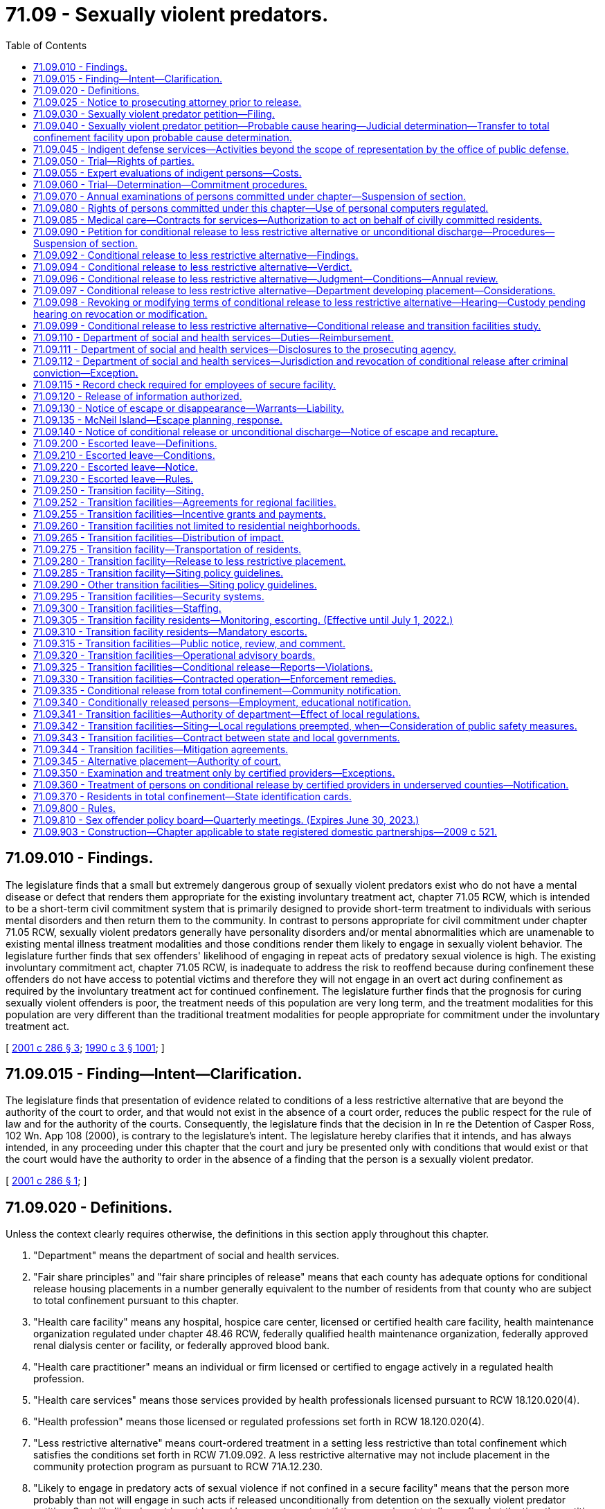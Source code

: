= 71.09 - Sexually violent predators.
:toc:

== 71.09.010 - Findings.
The legislature finds that a small but extremely dangerous group of sexually violent predators exist who do not have a mental disease or defect that renders them appropriate for the existing involuntary treatment act, chapter 71.05 RCW, which is intended to be a short-term civil commitment system that is primarily designed to provide short-term treatment to individuals with serious mental disorders and then return them to the community. In contrast to persons appropriate for civil commitment under chapter 71.05 RCW, sexually violent predators generally have personality disorders and/or mental abnormalities which are unamenable to existing mental illness treatment modalities and those conditions render them likely to engage in sexually violent behavior. The legislature further finds that sex offenders' likelihood of engaging in repeat acts of predatory sexual violence is high. The existing involuntary commitment act, chapter 71.05 RCW, is inadequate to address the risk to reoffend because during confinement these offenders do not have access to potential victims and therefore they will not engage in an overt act during confinement as required by the involuntary treatment act for continued confinement. The legislature further finds that the prognosis for curing sexually violent offenders is poor, the treatment needs of this population are very long term, and the treatment modalities for this population are very different than the traditional treatment modalities for people appropriate for commitment under the involuntary treatment act.

[ http://lawfilesext.leg.wa.gov/biennium/2001-02/Pdf/Bills/Session%20Laws/Senate/5122-S.SL.pdf?cite=2001%20c%20286%20§%203[2001 c 286 § 3]; http://leg.wa.gov/CodeReviser/documents/sessionlaw/1990c3.pdf?cite=1990%20c%203%20§%201001[1990 c 3 § 1001]; ]

== 71.09.015 - Finding—Intent—Clarification.
The legislature finds that presentation of evidence related to conditions of a less restrictive alternative that are beyond the authority of the court to order, and that would not exist in the absence of a court order, reduces the public respect for the rule of law and for the authority of the courts. Consequently, the legislature finds that the decision in In re the Detention of Casper Ross, 102 Wn. App 108 (2000), is contrary to the legislature's intent. The legislature hereby clarifies that it intends, and has always intended, in any proceeding under this chapter that the court and jury be presented only with conditions that would exist or that the court would have the authority to order in the absence of a finding that the person is a sexually violent predator.

[ http://lawfilesext.leg.wa.gov/biennium/2001-02/Pdf/Bills/Session%20Laws/Senate/5122-S.SL.pdf?cite=2001%20c%20286%20§%201[2001 c 286 § 1]; ]

== 71.09.020 - Definitions.
Unless the context clearly requires otherwise, the definitions in this section apply throughout this chapter.

. "Department" means the department of social and health services.

. "Fair share principles" and "fair share principles of release" means that each county has adequate options for conditional release housing placements in a number generally equivalent to the number of residents from that county who are subject to total confinement pursuant to this chapter.

. "Health care facility" means any hospital, hospice care center, licensed or certified health care facility, health maintenance organization regulated under chapter 48.46 RCW, federally qualified health maintenance organization, federally approved renal dialysis center or facility, or federally approved blood bank.

. "Health care practitioner" means an individual or firm licensed or certified to engage actively in a regulated health profession.

. "Health care services" means those services provided by health professionals licensed pursuant to RCW 18.120.020(4).

. "Health profession" means those licensed or regulated professions set forth in RCW 18.120.020(4).

. "Less restrictive alternative" means court-ordered treatment in a setting less restrictive than total confinement which satisfies the conditions set forth in RCW 71.09.092. A less restrictive alternative may not include placement in the community protection program as pursuant to RCW 71A.12.230.

. "Likely to engage in predatory acts of sexual violence if not confined in a secure facility" means that the person more probably than not will engage in such acts if released unconditionally from detention on the sexually violent predator petition. Such likelihood must be evidenced by a recent overt act if the person is not totally confined at the time the petition is filed under RCW 71.09.030.

. "Mental abnormality" means a congenital or acquired condition affecting the emotional or volitional capacity which predisposes the person to the commission of criminal sexual acts in a degree constituting such person a menace to the health and safety of others.

. "Personality disorder" means an enduring pattern of inner experience and behavior that deviates markedly from the expectations of the individual's culture, is pervasive and inflexible, has onset in adolescence or early adulthood, is stable over time and leads to distress or impairment. Purported evidence of a personality disorder must be supported by testimony of a licensed forensic psychologist or psychiatrist.

. "Predatory" means acts directed towards: (a) Strangers; (b) individuals with whom a relationship has been established or promoted for the primary purpose of victimization; or (c) persons of casual acquaintance with whom no substantial personal relationship exists.

. "Prosecuting agency" means the prosecuting attorney of the county where the person was convicted or charged or the attorney general if requested by the prosecuting attorney, as provided in RCW 71.09.030.

. "Recent overt act" means any act, threat, or combination thereof that has either caused harm of a sexually violent nature or creates a reasonable apprehension of such harm in the mind of an objective person who knows of the history and mental condition of the person engaging in the act or behaviors.

. "Risk potential activity" or "risk potential facility" means an activity or facility that provides a higher incidence of risk to the public from persons conditionally released from the special commitment center. Risk potential activities and facilities include: Public and private schools, school bus stops, licensed day care and licensed preschool facilities, public parks, publicly dedicated trails, sports fields, playgrounds, recreational and community centers, churches, synagogues, temples, mosques, public libraries, public and private youth camps, and others identified by the department following the hearings on a potential site required in RCW 71.09.315. For purposes of this chapter, "school bus stops" does not include bus stops established primarily for public transit.

. "Secretary" means the secretary of social and health services or the secretary's designee.

. "Secure community transition facility" means a residential facility for persons civilly committed and conditionally released to a less restrictive alternative under this chapter. A secure community transition facility has supervision and security, and either provides or ensures the provision of sex offender treatment services. Secure community transition facilities include but are not limited to the facility established pursuant to RCW 71.09.250(1)(a)(i) and any community-based facilities established under this chapter and operated by the secretary or under contract with the secretary.

. "Secure facility" means a residential facility for persons civilly confined under the provisions of this chapter that includes security measures sufficient to protect the community. Such facilities include total confinement facilities, secure community transition facilities, and any residence used as a court-ordered placement under RCW 71.09.096.

. "Sexually violent offense" means an act committed on, before, or after July 1, 1990, that is: (a) An act defined in Title 9A RCW as rape in the first degree, rape in the second degree by forcible compulsion, rape of a child in the first or second degree, statutory rape in the first or second degree, indecent liberties by forcible compulsion, indecent liberties against a child under age fourteen, incest against a child under age fourteen, or child molestation in the first or second degree; (b) a felony offense in effect at any time prior to July 1, 1990, that is comparable to a sexually violent offense as defined in (a) of this subsection, or any federal or out-of-state conviction for a felony offense that under the laws of this state would be a sexually violent offense as defined in this subsection; (c) an act of murder in the first or second degree, assault in the first or second degree, assault of a child in the first or second degree, kidnapping in the first or second degree, burglary in the first degree, residential burglary, or unlawful imprisonment, which act, either at the time of sentencing for the offense or subsequently during civil commitment proceedings pursuant to this chapter, has been determined beyond a reasonable doubt to have been sexually motivated, as that term is defined in RCW 9.94A.030; or (d) an act as described in chapter 9A.28 RCW, that is an attempt, criminal solicitation, or criminal conspiracy to commit one of the felonies designated in (a), (b), or (c) of this subsection.

. "Sexually violent predator" means any person who has been convicted of or charged with a crime of sexual violence and who suffers from a mental abnormality or personality disorder which makes the person likely to engage in predatory acts of sexual violence if not confined in a secure facility.

. "Total confinement facility" means a secure facility that provides supervision and sex offender treatment services in a total confinement setting. Total confinement facilities include the special commitment center and any similar facility designated as a total confinement facility by the secretary.

. "Treatment" means the sex offender specific treatment program at the special commitment center or a specific course of sex offender treatment pursuant to RCW 71.09.092 (1) and (2).

[ http://lawfilesext.leg.wa.gov/biennium/2021-22/Pdf/Bills/Session%20Laws/Senate/5163-S2.SL.pdf?cite=2021%20c%20236%20§%202[2021 c 236 § 2]; http://lawfilesext.leg.wa.gov/biennium/2015-16/Pdf/Bills/Session%20Laws/House/1059.SL.pdf?cite=2015%20c%20278%20§%202[2015 c 278 § 2]; http://lawfilesext.leg.wa.gov/biennium/2009-10/Pdf/Bills/Session%20Laws/Senate/5718-S.SL.pdf?cite=2009%20c%20409%20§%201[2009 c 409 § 1]; http://lawfilesext.leg.wa.gov/biennium/2005-06/Pdf/Bills/Session%20Laws/Senate/6630-S2.SL.pdf?cite=2006%20c%20303%20§%2010[2006 c 303 § 10]; prior:  2003 c 216 § 2; http://lawfilesext.leg.wa.gov/biennium/2003-04/Pdf/Bills/Session%20Laws/Senate/5550-S.SL.pdf?cite=2003%20c%2050%20§%201[2003 c 50 § 1]; http://lawfilesext.leg.wa.gov/biennium/2001-02/Pdf/Bills/Session%20Laws/Senate/6594-S.SL.pdf?cite=2002%20c%2068%20§%204[2002 c 68 § 4]; http://lawfilesext.leg.wa.gov/biennium/2001-02/Pdf/Bills/Session%20Laws/Senate/6272.SL.pdf?cite=2002%20c%2058%20§%202[2002 c 58 § 2]; http://lawfilesext.leg.wa.gov/biennium/2001-02/Pdf/Bills/Session%20Laws/Senate/6151-S.SL.pdf?cite=2001%202nd%20sp.s.%20c%2012%20§%20102[2001 2nd sp.s. c 12 § 102]; http://lawfilesext.leg.wa.gov/biennium/2001-02/Pdf/Bills/Session%20Laws/Senate/5122-S.SL.pdf?cite=2001%20c%20286%20§%204[2001 c 286 § 4]; http://lawfilesext.leg.wa.gov/biennium/1995-96/Pdf/Bills/Session%20Laws/Senate/5088-S2.SL.pdf?cite=1995%20c%20216%20§%201[1995 c 216 § 1]; http://lawfilesext.leg.wa.gov/biennium/1991-92/Pdf/Bills/Session%20Laws/Senate/6104-S.SL.pdf?cite=1992%20c%20145%20§%2017[1992 c 145 § 17]; http://leg.wa.gov/CodeReviser/documents/sessionlaw/1990ex1c12.pdf?cite=1990%201st%20ex.s.%20c%2012%20§%202[1990 1st ex.s. c 12 § 2]; http://leg.wa.gov/CodeReviser/documents/sessionlaw/1990c3.pdf?cite=1990%20c%203%20§%201002[1990 c 3 § 1002]; ]

== 71.09.025 - Notice to prosecuting attorney prior to release.
. [Empty]
.. When it appears that a person may meet the criteria of a sexually violent predator as defined in *RCW 71.09.020(16), the agency with jurisdiction shall refer the person in writing to the prosecuting attorney of the county in which an action under this chapter may be filed pursuant to RCW 71.09.030 and the attorney general, three months prior to:

... The anticipated release from total confinement of a person who has been convicted of a sexually violent offense;

... The anticipated release from total confinement of a person found to have committed a sexually violent offense as a juvenile;

... Release of a person who has been charged with a sexually violent offense and who has been determined to be incompetent to stand trial pursuant to RCW 10.77.086(4); or

... Release of a person who has been found not guilty by reason of insanity of a sexually violent offense pursuant to **RCW 10.77.020(3).

.. The agency shall provide the prosecuting agency with all relevant information including but not limited to the following information:

... A complete copy of the institutional records compiled by the department of corrections relating to the person, and any such out-of-state department of corrections' records, if available;

... A complete copy, if applicable, of any file compiled by the indeterminate sentence review board relating to the person;

... All records relating to the psychological or psychiatric evaluation and/or treatment of the person;

... A current record of all prior arrests and convictions, and full police case reports relating to those arrests and convictions; and

.. A current mental health evaluation or mental health records review.

.. The prosecuting agency has the authority, consistent with ***RCW 72.09.345(3), to obtain all records relating to the person if the prosecuting agency deems such records are necessary to fulfill its duties under this chapter. The prosecuting agency may only disclose such records in the course of performing its duties pursuant to this chapter, unless otherwise authorized by law.

.. The prosecuting agency has the authority to utilize the inquiry judge procedures of chapter 10.27 RCW prior to the filing of any action under this chapter to seek the issuance of compulsory process for the production of any records necessary for a determination of whether to seek the civil commitment of a person under this chapter. Any records obtained pursuant to this process may only be disclosed by the prosecuting agency in the course of performing its duties pursuant to this chapter, or unless otherwise authorized by law.

. The agency, its employees, and officials shall be immune from liability for any good-faith conduct under this section.

. As used in this section, "agency with jurisdiction" means that agency with the authority to direct the release of a person serving a sentence or term of confinement and includes the department of corrections, the indeterminate sentence review board, and the department of social and health services.

[ http://lawfilesext.leg.wa.gov/biennium/2009-10/Pdf/Bills/Session%20Laws/Senate/5718-S.SL.pdf?cite=2009%20c%20409%20§%202[2009 c 409 § 2]; http://lawfilesext.leg.wa.gov/biennium/2007-08/Pdf/Bills/Session%20Laws/Senate/6310.SL.pdf?cite=2008%20c%20213%20§%2011[2008 c 213 § 11]; http://lawfilesext.leg.wa.gov/biennium/2001-02/Pdf/Bills/Session%20Laws/Senate/5122-S.SL.pdf?cite=2001%20c%20286%20§%205[2001 c 286 § 5]; http://lawfilesext.leg.wa.gov/biennium/1995-96/Pdf/Bills/Session%20Laws/Senate/5088-S2.SL.pdf?cite=1995%20c%20216%20§%202[1995 c 216 § 2]; http://lawfilesext.leg.wa.gov/biennium/1991-92/Pdf/Bills/Session%20Laws/House/2262-S.SL.pdf?cite=1992%20c%2045%20§%203[1992 c 45 § 3]; ]

== 71.09.030 - Sexually violent predator petition—Filing.
. A petition may be filed alleging that a person is a sexually violent predator and stating sufficient facts to support such allegation when it appears that: (a) A person who at any time previously has been convicted of a sexually violent offense is about to be released from total confinement; (b) a person found to have committed a sexually violent offense as a juvenile is about to be released from total confinement; (c) a person who has been charged with a sexually violent offense and who has been determined to be incompetent to stand trial is about to be released, or has been released, pursuant to RCW 10.77.086(4); (d) a person who has been found not guilty by reason of insanity of a sexually violent offense is about to be released, or has been released, pursuant to RCW * 10.77.020(3), 10.77.110 (1) or (3), or 10.77.150; or (e) a person who at any time previously has been convicted of a sexually violent offense and has since been released from total confinement and has committed a recent overt act.

. The petition may be filed by:

.. The prosecuting attorney of a county in which:

... The person has been charged or convicted with a sexually violent offense;

... A recent overt act occurred involving a person covered under subsection (1)(e) of this section; or

... The person committed a recent overt act, or was charged or convicted of a criminal offense that would qualify as a recent overt act, if the only sexually violent offense charge or conviction occurred in a jurisdiction other than Washington; or

.. The attorney general, if requested by the county prosecuting attorney identified in (a) of this subsection. If the county prosecuting attorney requests that the attorney general file and prosecute a case under this chapter, then the county shall charge the attorney general only the fees, including filing and jury fees, that would be charged and paid by the county prosecuting attorney, if the county prosecuting attorney retained the case.

[ http://lawfilesext.leg.wa.gov/biennium/2009-10/Pdf/Bills/Session%20Laws/Senate/5718-S.SL.pdf?cite=2009%20c%20409%20§%203[2009 c 409 § 3]; http://lawfilesext.leg.wa.gov/biennium/2007-08/Pdf/Bills/Session%20Laws/Senate/6310.SL.pdf?cite=2008%20c%20213%20§%2012[2008 c 213 § 12]; http://lawfilesext.leg.wa.gov/biennium/1995-96/Pdf/Bills/Session%20Laws/Senate/5088-S2.SL.pdf?cite=1995%20c%20216%20§%203[1995 c 216 § 3]; http://lawfilesext.leg.wa.gov/biennium/1991-92/Pdf/Bills/Session%20Laws/House/2262-S.SL.pdf?cite=1992%20c%2045%20§%204[1992 c 45 § 4]; http://leg.wa.gov/CodeReviser/documents/sessionlaw/1990ex1c12.pdf?cite=1990%201st%20ex.s.%20c%2012%20§%203[1990 1st ex.s. c 12 § 3]; http://leg.wa.gov/CodeReviser/documents/sessionlaw/1990c3.pdf?cite=1990%20c%203%20§%201003[1990 c 3 § 1003]; ]

== 71.09.040 - Sexually violent predator petition—Probable cause hearing—Judicial determination—Transfer to total confinement facility upon probable cause determination.
. Upon the filing of a petition under RCW 71.09.030, the judge shall determine whether probable cause exists to believe that the person named in the petition is a sexually violent predator. If such determination is made the judge shall direct that the person be taken into custody and notify the office of public defense of the potential need for representation.

. Within seventy-two hours after a person is taken into custody pursuant to subsection (1) of this section, the court shall provide the person with notice of, and an opportunity to appear in person at, a hearing to contest probable cause as to whether the person is a sexually violent predator. In order to assist the person at the hearing, within twenty-four hours of service of the petition, the prosecuting agency shall provide to the person or his or her counsel a copy of all materials provided to the prosecuting agency by the referring agency pursuant to RCW 71.09.025, or obtained by the prosecuting agency pursuant to RCW 71.09.025(1) (c) and (d). At this hearing, the court shall (a) verify the person's identity, and (b) determine whether probable cause exists to believe that the person is a sexually violent predator. At the probable cause hearing, the state may rely upon the petition and certification for determination of probable cause filed pursuant to RCW 71.09.030. The state may supplement this with additional documentary evidence or live testimony. The person may be held in total confinement at the county jail until the trial court renders a decision after the conclusion of the seventy-two hour probable cause hearing. The county shall be entitled to reimbursement for the cost of housing and transporting the person pursuant to rules adopted by the secretary.

. At the probable cause hearing, the person shall have the following rights in addition to the rights previously specified: (a) To be represented by counsel , and if the person is indigent as defined in RCW 10.101.010, to have office of public defense contracted counsel appointed as provided in RCW 10.101.020; (b) to present evidence on his or her behalf; (c) to cross-examine witnesses who testify against him or her; (d) to view and copy all petitions and reports in the court file. The court must permit a witness called by either party to testify by telephone. Because this is a special proceeding, discovery pursuant to the civil rules shall not occur until after the hearing has been held and the court has issued its decision.

. If the probable cause determination is made, the judge shall direct that the person be transferred to the custody of the department of social and health services for placement in a total confinement facility operated by the department. In no event shall the person be released from confinement prior to trial.

[ http://lawfilesext.leg.wa.gov/biennium/2011-12/Pdf/Bills/Session%20Laws/Senate/6493-S.SL.pdf?cite=2012%20c%20257%20§%204[2012 c 257 § 4]; http://lawfilesext.leg.wa.gov/biennium/2009-10/Pdf/Bills/Session%20Laws/Senate/5718-S.SL.pdf?cite=2009%20c%20409%20§%204[2009 c 409 § 4]; http://lawfilesext.leg.wa.gov/biennium/2001-02/Pdf/Bills/Session%20Laws/Senate/5122-S.SL.pdf?cite=2001%20c%20286%20§%206[2001 c 286 § 6]; http://lawfilesext.leg.wa.gov/biennium/1995-96/Pdf/Bills/Session%20Laws/Senate/5088-S2.SL.pdf?cite=1995%20c%20216%20§%204[1995 c 216 § 4]; http://leg.wa.gov/CodeReviser/documents/sessionlaw/1990c3.pdf?cite=1990%20c%203%20§%201004[1990 c 3 § 1004]; ]

== 71.09.045 - Indigent defense services—Activities beyond the scope of representation by the office of public defense.
The following activities, unless provided as part of investigation and preparation for any hearing or trial under this chapter, are beyond the scope of representation of an attorney under contract with the office of public defense pursuant to chapter 2.70 RCW for the purposes of providing indigent defense services in sexually violent predator civil commitment proceedings:

. Investigation or legal representation challenging the conditions of confinement at the special commitment center or any secure community transition facility;

. Investigation or legal representation for making requests under the public records act, chapter 42.56 RCW;

. Legal representation or advice regarding filing a grievance with the department as part of its grievance policy or procedure;

. Such other activities as may be excluded by policy or contract with the office of public defense.

[ http://lawfilesext.leg.wa.gov/biennium/2011-12/Pdf/Bills/Session%20Laws/Senate/6493-S.SL.pdf?cite=2012%20c%20257%20§%208[2012 c 257 § 8]; ]

== 71.09.050 - Trial—Rights of parties.
. Within forty-five days after the completion of any hearing held pursuant to RCW 71.09.040, the court shall conduct a trial to determine whether the person is a sexually violent predator. The trial may be continued upon the request of either party and a showing of good cause, or by the court on its own motion in the due administration of justice, and when the respondent will not be substantially prejudiced. The prosecuting agency shall have a right to a current evaluation of the person by experts chosen by the state. The judge may require the person to complete any or all of the following procedures or tests if requested by the evaluator: (a) A clinical interview; (b) psychological testing; (c) plethysmograph testing; and (d) polygraph testing. The judge may order the person to complete any other procedures and tests relevant to the evaluation. The state is responsible for the costs of the evaluation. At all stages of the proceedings under this chapter, any person subject to this chapter shall be entitled to the assistance of counsel, and if the person is indigent as defined in RCW 10.101.010, the court, as provided in RCW 10.101.020, shall appoint office of public defense contracted counsel to assist him or her. The person shall be confined in a secure facility for the duration of the trial.

. Whenever any indigent person is subjected to an evaluation under this chapter, the office of public defense is responsible for the cost of one expert or professional person to conduct an evaluation on the person's behalf. When the person wishes to be evaluated by a qualified expert or professional person of his or her own choice, the expert or professional person must be permitted to have reasonable access to the person for the purpose of such evaluation, as well as to all relevant medical and psychological records and reports. In the case of a person who is indigent, the court shall, upon the person's request, assist the person in obtaining an expert or professional person to perform an evaluation or participate in the trial on the person's behalf. Nothing in this chapter precludes the person from paying for additional expert services at his or her own expense.

. The person, the prosecuting agency, or the judge shall have the right to demand that the trial be before a twelve-person jury. If no demand is made, the trial shall be before the court.

[ http://lawfilesext.leg.wa.gov/biennium/2011-12/Pdf/Bills/Session%20Laws/Senate/6493-S.SL.pdf?cite=2012%20c%20257%20§%205[2012 c 257 § 5]; http://lawfilesext.leg.wa.gov/biennium/2009-10/Pdf/Bills/Session%20Laws/Senate/6870.SL.pdf?cite=2010%201st%20sp.s.%20c%2028%20§%201[2010 1st sp.s. c 28 § 1]; http://lawfilesext.leg.wa.gov/biennium/2009-10/Pdf/Bills/Session%20Laws/Senate/5718-S.SL.pdf?cite=2009%20c%20409%20§%205[2009 c 409 § 5]; http://lawfilesext.leg.wa.gov/biennium/1995-96/Pdf/Bills/Session%20Laws/Senate/5088-S2.SL.pdf?cite=1995%20c%20216%20§%205[1995 c 216 § 5]; http://leg.wa.gov/CodeReviser/documents/sessionlaw/1990c3.pdf?cite=1990%20c%203%20§%201005[1990 c 3 § 1005]; ]

== 71.09.055 - Expert evaluations of indigent persons—Costs.
. The office of public defense is responsible for the cost of one expert or professional person conducting an evaluation on an indigent person's behalf as provided in RCW 71.09.050, 71.09.070, or 71.09.090.

. Expert evaluations are capped at ten thousand dollars, to include all professional fees, travel, per diem, and other costs. Partial evaluations are capped at five thousand five hundred dollars and expert services apart from an evaluation, exclusive of testimony at trial or depositions, are capped at six thousand dollars.

. The office of public defense will pay for the costs related to the evaluation of an indigent person by an additional examiner or in excess of the stated fee caps only upon a finding by the superior court that such appointment or extraordinary fees are for good cause.

[ http://lawfilesext.leg.wa.gov/biennium/2011-12/Pdf/Bills/Session%20Laws/Senate/6493-S.SL.pdf?cite=2012%20c%20257%20§%209[2012 c 257 § 9]; ]

== 71.09.060 - Trial—Determination—Commitment procedures.
. The court or jury shall determine whether, beyond a reasonable doubt, the person is a sexually violent predator. In determining whether or not the person would be likely to engage in predatory acts of sexual violence if not confined in a secure facility, the fact finder may consider only placement conditions and voluntary treatment options that would exist for the person if unconditionally released from detention on the sexually violent predator petition. The community protection program under RCW 71A.12.230 may not be considered as a placement condition or treatment option available to the person if unconditionally released from detention on a sexually violent predator petition. When the determination is made by a jury, the verdict must be unanimous.

If, on the date that the petition is filed, the person was living in the community after release from custody, the state must also prove beyond a reasonable doubt that the person had committed a recent overt act. If the state alleges that the prior sexually violent offense that forms the basis for the petition for commitment was an act that was sexually motivated as provided in *RCW 71.09.020(15)(c), the state must prove beyond a reasonable doubt that the alleged sexually violent act was sexually motivated as defined in RCW 9.94A.030.

If the court or jury determines that the person is a sexually violent predator, the person shall be committed to the custody of the department of social and health services for placement in a secure facility operated by the department of social and health services for control, care, and treatment until such time as: (a) The person's condition has so changed that the person no longer meets the definition of a sexually violent predator; or (b) conditional release to a less restrictive alternative as set forth in RCW 71.09.092 is in the best interest of the person and conditions can be imposed that would adequately protect the community.

If the court or unanimous jury decides that the state has not met its burden of proving that the person is a sexually violent predator, the court shall direct the person's release.

If the jury is unable to reach a unanimous verdict, the court shall declare a mistrial and set a retrial within forty-five days of the date of the mistrial unless the prosecuting agency earlier moves to dismiss the petition. The retrial may be continued upon the request of either party accompanied by a showing of good cause, or by the court on its own motion in the due administration of justice provided that the respondent will not be substantially prejudiced. In no event may the person be released from confinement prior to retrial or dismissal of the case.

. If the person charged with a sexually violent offense has been found incompetent to stand trial, and is about to be or has been released pursuant to RCW 10.77.086(4), and his or her commitment is sought pursuant to subsection (1) of this section, the court shall first hear evidence and determine whether the person did commit the act or acts charged if the court did not enter a finding prior to dismissal under RCW 10.77.086(4) that the person committed the act or acts charged. The hearing on this issue must comply with all the procedures specified in this section. In addition, the rules of evidence applicable in criminal cases shall apply, and all constitutional rights available to defendants at criminal trials, other than the right not to be tried while incompetent, shall apply. After hearing evidence on this issue, the court shall make specific findings on whether the person did commit the act or acts charged, the extent to which the person's incompetence or developmental disability affected the outcome of the hearing, including its effect on the person's ability to consult with and assist counsel and to testify on his or her own behalf, the extent to which the evidence could be reconstructed without the assistance of the person, and the strength of the prosecution's case. If, after the conclusion of the hearing on this issue, the court finds, beyond a reasonable doubt, that the person did commit the act or acts charged, it shall enter a final order, appealable by the person, on that issue, and may proceed to consider whether the person should be committed pursuant to this section.

. Except as otherwise provided in this chapter, the state shall comply with RCW 10.77.220 while confining the person. During all court proceedings where the person is present, the person shall be detained in a secure facility. If the proceedings last more than one day, the person may be held in the county jail for the duration of the proceedings, except the person may be returned to the department's custody on weekends and court holidays if the court deems such a transfer feasible. The county shall be entitled to reimbursement for the cost of housing and transporting the person pursuant to rules adopted by the secretary. The department shall not place the person, even temporarily, in a facility on the grounds of any state mental facility or regional habilitation center because these institutions are insufficiently secure for this population.

. A court has jurisdiction to order a less restrictive alternative placement only after a hearing ordered pursuant to RCW 71.09.090 following initial commitment under this section and in accord with the provisions of this chapter.

[ http://lawfilesext.leg.wa.gov/biennium/2009-10/Pdf/Bills/Session%20Laws/Senate/5718-S.SL.pdf?cite=2009%20c%20409%20§%206[2009 c 409 § 6]; http://lawfilesext.leg.wa.gov/biennium/2007-08/Pdf/Bills/Session%20Laws/Senate/6310.SL.pdf?cite=2008%20c%20213%20§%2013[2008 c 213 § 13]; http://lawfilesext.leg.wa.gov/biennium/2005-06/Pdf/Bills/Session%20Laws/Senate/6630-S2.SL.pdf?cite=2006%20c%20303%20§%2011[2006 c 303 § 11]; http://lawfilesext.leg.wa.gov/biennium/2001-02/Pdf/Bills/Session%20Laws/Senate/5122-S.SL.pdf?cite=2001%20c%20286%20§%207[2001 c 286 § 7]; http://lawfilesext.leg.wa.gov/biennium/1997-98/Pdf/Bills/Session%20Laws/House/2905.SL.pdf?cite=1998%20c%20146%20§%201[1998 c 146 § 1]; http://lawfilesext.leg.wa.gov/biennium/1995-96/Pdf/Bills/Session%20Laws/Senate/5088-S2.SL.pdf?cite=1995%20c%20216%20§%206[1995 c 216 § 6]; http://leg.wa.gov/CodeReviser/documents/sessionlaw/1990ex1c12.pdf?cite=1990%201st%20ex.s.%20c%2012%20§%204[1990 1st ex.s. c 12 § 4]; http://leg.wa.gov/CodeReviser/documents/sessionlaw/1990c3.pdf?cite=1990%20c%203%20§%201006[1990 c 3 § 1006]; ]

== 71.09.070 - Annual examinations of persons committed under chapter—Suspension of section.
. Each person committed under this chapter shall have a current examination of his or her mental condition made by the department at least once every year.

. The evaluator must prepare a report that includes consideration of whether:

.. The committed person currently meets the definition of a sexually violent predator;

.. Conditional release to a less restrictive alternative is in the best interest of the person; and

.. Conditions can be imposed that would adequately protect the community.

. The department, on request of the committed person, shall allow a record of the annual review interview to be preserved by audio recording and made available to the committed person.

. The evaluator must indicate in the report whether the committed person participated in the interview and examination.

. The department shall file the report with the court that committed the person under this chapter. The report shall be in the form of a declaration or certification in compliance with the requirements of chapter 5.50 RCW and shall be prepared by a professionally qualified person as defined by rules adopted by the secretary. A copy of the report shall be served on the prosecuting agency involved in the initial commitment and upon the committed person and his or her counsel.

. [Empty]
.. The committed person may retain, or if he or she is indigent and so requests, the court may appoint a qualified expert or a professional person to examine him or her, and such expert or professional person shall have access to all records concerning the person.

.. Any report prepared by the expert or professional person and any expert testimony on the committed person's behalf is not admissible in a proceeding pursuant to RCW 71.09.090, unless the committed person participated in the most recent interview and evaluation completed by the department.

. If an unconditional release trial is ordered pursuant to RCW 71.09.090, this section is suspended until the completion of that trial. If the individual is found either by jury or the court to continue to meet the definition of a sexually violent predator, the department must conduct an examination pursuant to this section no later than one year after the date of the order finding that the individual continues to be a sexually violent predator. The examination must comply with the requirements of this section.

. During any period of confinement pursuant to a criminal conviction, or for any period of detention awaiting trial on criminal charges, this section is suspended. Upon the return of the person committed under this chapter to the custody of the department, the department shall initiate an examination of the person's mental condition. The examination must comply with the requirements of subsection (1) of this section.

[ http://lawfilesext.leg.wa.gov/biennium/2019-20/Pdf/Bills/Session%20Laws/Senate/5017-S.SL.pdf?cite=2019%20c%20232%20§%2025[2019 c 232 § 25]; http://lawfilesext.leg.wa.gov/biennium/2015-16/Pdf/Bills/Session%20Laws/House/1059.SL.pdf?cite=2015%20c%20278%20§%201[2015 c 278 § 1]; http://lawfilesext.leg.wa.gov/biennium/2011-12/Pdf/Bills/Session%20Laws/House/2148-S.SL.pdf?cite=2011%202nd%20sp.s.%20c%207%20§%201[2011 2nd sp.s. c 7 § 1]; http://lawfilesext.leg.wa.gov/biennium/2001-02/Pdf/Bills/Session%20Laws/Senate/5122-S.SL.pdf?cite=2001%20c%20286%20§%208[2001 c 286 § 8]; http://lawfilesext.leg.wa.gov/biennium/1995-96/Pdf/Bills/Session%20Laws/Senate/5088-S2.SL.pdf?cite=1995%20c%20216%20§%207[1995 c 216 § 7]; http://leg.wa.gov/CodeReviser/documents/sessionlaw/1990c3.pdf?cite=1990%20c%203%20§%201007[1990 c 3 § 1007]; ]

== 71.09.080 - Rights of persons committed under this chapter—Use of personal computers regulated.
. Any person subjected to restricted liberty as a sexually violent predator pursuant to this chapter shall not forfeit any legal right or suffer any legal disability as a consequence of any actions taken or orders made, other than as specifically provided in this chapter, or as otherwise authorized by law.

. [Empty]
.. Any person committed or detained pursuant to this chapter shall be prohibited from possessing or accessing a personal computer if the resident's individualized treatment plan states that access to a computer is harmful to bringing about a positive response to a specific and certain phase or course of treatment.

.. A person who is prohibited from possessing or accessing a personal computer under (a) of this subsection shall be permitted to access a limited functioning personal computer capable of word processing and limited data storage on the computer only that does not have: (i) Internet access capability; (ii) an optical drive, external drive, universal serial bus port, or similar drive capability; or (iii) the capability to display photographs, images, videos, or motion pictures, or similar display capability from any drive or port capability listed under (b)(ii) of this subsection.

. Any person committed pursuant to this chapter has the right to adequate care, individualized treatment, and the development of an ongoing, clinically appropriate discharge plan as part of the treatment process. The department of social and health services shall keep records detailing all medical, expert, and professional care and treatment received by a committed person, and shall keep copies of all reports of periodic examinations made pursuant to this chapter. All such records and reports shall be made available upon request only to: The committed person, his or her attorney, the prosecuting agency, the court, the protection and advocacy agency, or another expert or professional person who, upon proper showing, demonstrates a need for access to such records.

. The right to the development of a discharge plan under subsection (3) of this section does not guarantee that any particular person will be determined appropriate for discharge at any particular time. Nothing in this section precludes the department from expressing professional judgment regarding the suitability of discharge for the protection of a resident's safety or community safety. Individualized and ongoing discharge planning requires, at a minimum, and as part of a person's treatment plan, the following are addressed based on information known to the department and in accordance with policies developed by the department to implement this subsection:

.. The resident's known physical health, functioning, and any need for health aid devices;

.. The resident's known intellectual or cognitive level of functioning and need for specialized programming;

.. The resident's known history of substance use and abuse;

.. The resident's known history of risky or impulsive behaviors, criminogenic needs, and treatment interventions to address them;

.. The resident's known ability to perform life skills and activities of daily living independently and the resident's known need for any disability accommodations;

.. A summary of the known community services and supports the resident needs for a safe life in the community and the type of providers of such services and support; and

.. A plan to mitigate the needs identified in this subsection that also addresses ways to develop or increase social supports, recreation opportunities, gainful employment, and if applicable, spiritual opportunities.

. At the time a person is taken into custody or transferred into a facility pursuant to a petition under this chapter, the professional person in charge of such facility or his or her designee shall take reasonable precautions to inventory and safeguard the personal property of the persons detained or transferred. A copy of the inventory, signed by the staff member making it, shall be given to the person detained and shall, in addition, be open to inspection to any responsible relative, subject to limitations, if any, specifically imposed by the detained person. For purposes of this subsection, "responsible relative" includes the guardian, conservator, attorney, spouse, parent, adult child, or adult brother or sister of the person. The facility shall not disclose the contents of the inventory to any other person without consent of the patient or order of the court.

. Nothing in this chapter prohibits a person presently committed from exercising a right presently available to him or her for the purpose of obtaining release from confinement, including the right to petition for a writ of habeas corpus.

. No indigent person may be conditionally released or unconditionally discharged under this chapter without suitable clothing, and the secretary shall furnish the person with such sum of money as is required by RCW 72.02.100 for persons without ample funds who are released from correctional institutions. As funds are available, the secretary may provide payment to the indigent persons conditionally released pursuant to this chapter consistent with the optional provisions of RCW 72.02.100 and 72.02.110, and may adopt rules to do so.

. If a civil commitment petition is dismissed, or a trier of fact determines that a person does not meet civil commitment criteria, the person shall be released within twenty-four hours of service of the release order on the superintendent of the special commitment center, or later by agreement of the person who is the subject of the petition.

[ http://lawfilesext.leg.wa.gov/biennium/2021-22/Pdf/Bills/Session%20Laws/Senate/5163-S2.SL.pdf?cite=2021%20c%20236%20§%203[2021 c 236 § 3]; http://lawfilesext.leg.wa.gov/biennium/2011-12/Pdf/Bills/Session%20Laws/Senate/6493-S.SL.pdf?cite=2012%20c%20257%20§%206[2012 c 257 § 6]; http://lawfilesext.leg.wa.gov/biennium/2009-10/Pdf/Bills/Session%20Laws/Senate/6308.SL.pdf?cite=2010%20c%20218%20§%202[2010 c 218 § 2]; http://lawfilesext.leg.wa.gov/biennium/2009-10/Pdf/Bills/Session%20Laws/Senate/5718-S.SL.pdf?cite=2009%20c%20409%20§%207[2009 c 409 § 7]; http://lawfilesext.leg.wa.gov/biennium/1995-96/Pdf/Bills/Session%20Laws/Senate/5088-S2.SL.pdf?cite=1995%20c%20216%20§%208[1995 c 216 § 8]; http://leg.wa.gov/CodeReviser/documents/sessionlaw/1990c3.pdf?cite=1990%20c%203%20§%201008[1990 c 3 § 1008]; ]

== 71.09.085 - Medical care—Contracts for services—Authorization to act on behalf of civilly committed residents.
. Notwithstanding any other provisions of law, the secretary may enter into contracts with health care practitioners, health care facilities, and other entities or agents as may be necessary to provide basic medical care to residents. The contracts shall not cause the termination of classified employees of the department rendering the services at the time the contract is executed.

. In contracting for services, the secretary is authorized to provide for indemnification of health care practitioners who cannot obtain professional liability insurance through reasonable effort, from liability on any action, claim, or proceeding instituted against them arising out of the good faith performance or failure of performance of services on behalf of the department. The contracts may provide that for the purposes of chapter 4.92 RCW only, those health care practitioners with whom the department has contracted shall be considered state employees.

. To the extent that federal law allows and financial participation is available, the secretary or secretary’s designee is authorized to act on behalf of a civilly committed resident for the purposes of applying for medicare and medicaid benefits, veterans health benefits, or other health care benefits or reimbursement available as a result of participation in a health care exchange as defined by the affordable care act.

[ http://lawfilesext.leg.wa.gov/biennium/2015-16/Pdf/Bills/Session%20Laws/Senate/5693.SL.pdf?cite=2015%20c%20271%20§%201[2015 c 271 § 1]; http://lawfilesext.leg.wa.gov/biennium/2001-02/Pdf/Bills/Session%20Laws/Senate/6272.SL.pdf?cite=2002%20c%2058%20§%201[2002 c 58 § 1]; ]

== 71.09.090 - Petition for conditional release to less restrictive alternative or unconditional discharge—Procedures—Suspension of section.
. [Empty]
.. If the secretary determines that the person's condition has so changed that the person no longer meets the definition of a sexually violent predator, the secretary shall authorize the person to petition the court for unconditional discharge. The petition shall be filed with the court and served upon the prosecuting agency responsible for the initial commitment. The court, upon receipt of the petition for unconditional discharge, shall within 45 days order a hearing.

.. If the secretary determines that the person's condition has so changed that conditional release to a less restrictive alternative is in the best interest of the person and conditions can be imposed that adequately protect the community, then the secretary shall authorize the person to petition the court for conditional release to a less restrictive alternative. Upon receipt of the petition, the court shall order the department to identify a less restrictive alternative placement that satisfies RCW 71.09.092 (1) through (4). Once identified, notice of the placement shall be filed with the court and served upon: The prosecuting agency responsible for the initial commitment; any person or persons identified in RCW 71.09.140(2)(a) who have opted to receive notifications under this chapter; and the person and his or her counsel. If the department cannot identify a placement available to the person that satisfies RCW 71.09.092 (1) through (4) within 90 days, the department shall provide a written certification to the court, the prosecuting agency responsible for the initial commitment, and the person and his or her counsel, detailing the efforts of the department to identify a qualifying placement. Upon the department's certification, the person may propose a placement that satisfies RCW 71.09.092 (1) through (3). After a less restrictive placement has been proposed by either the department or the person, the court shall within 45 days order a hearing.

. [Empty]
.. Nothing contained in this chapter shall prohibit the person from otherwise petitioning the court for conditional release to a less restrictive alternative or unconditional discharge without the secretary's approval. The secretary shall provide the committed person with an annual written notice of the person's right to petition the court for conditional release to a less restrictive alternative or unconditional discharge over the secretary's objection. The notice shall contain a waiver of rights. The secretary shall file the notice and waiver form and the annual report with the court. If the person does not affirmatively waive the right to petition, the court shall set a show cause hearing to determine whether probable cause exists to warrant a hearing on whether the person's condition has so changed that: (i) He or she no longer meets the definition of a sexually violent predator; or (ii) conditional release to a proposed less restrictive alternative would be in the best interest of the person and conditions can be imposed that would adequately protect the community.

.. [Empty]
... The committed person shall have a right to have an attorney represent him or her at the show cause hearing, which may be conducted solely on the basis of affidavits or declarations, but the person is not entitled to be present at the show cause hearing. At the show cause hearing, the prosecuting agency shall present prima facie evidence establishing: (A) That the committed person continues to meet the definition of a sexually violent predator; and (B) that a less restrictive alternative is not in the best interest of the person and conditions cannot be imposed that adequately protect the community.

...(A) If the state produces prima facie evidence that the committed person continues to be a sexually violent predator, then the state's burden under (b)(i)(A) of this subsection is met and an unconditional release trial may not be ordered unless the committed person produces evidence satisfying: Subsection (4)(a) of this section; and subsection (4)(b) (i) or (ii) of this section.

(B) If the state produces prima facie evidence that a less restrictive alternative is not appropriate for the committed person, then the state's burden under (b)(i)(B) of this subsection is met, and a conditional release trial may not be ordered unless the committed person:

(I) Produces evidence satisfying: Subsection (4)(a) of this section; and subsection (4)(b) (i) or (ii) of this section; and

(II) Presents the court with a specific placement satisfying the requirements of RCW 71.09.092.

... In making the showing required under (b)(i) of this subsection, the state may rely exclusively upon the annual report prepared pursuant to RCW 71.09.070. The committed person may present responsive affidavits or declarations to which the state may reply.

.. [Empty]
... If the court at the show cause hearing determines that either: (A) The state has failed to present prima facie evidence that the committed person continues to meet the definition of a sexually violent predator; or (B) probable cause exists to believe that the person's condition has so changed that the person no longer meets the definition of a sexually violent predator, then the court shall set a hearing on the issue of unconditional discharge.

... If the court at the show cause hearing determines that the state has failed to present prima facie evidence that no proposed less restrictive alternative is in the best interest of the person and conditions cannot be imposed that would adequately protect the community, the court shall enter an order directing the department to propose a less restrictive alternative that satisfies RCW 71.09.092 (1) through (4). If the department cannot identify a placement available to the person that satisfies RCW 71.09.092 (1) through (4) within 90 days, the department shall provide a written certification to the court, the prosecuting agency responsible for the initial commitment, and the person and his or her counsel, detailing the efforts of the department to identify a qualifying placement. Upon the department's certification, the person may propose a placement that satisfies RCW 71.09.092 (1) through (3). After a less restrictive placement has been proposed by either the department or the person, the court shall set a hearing on the issue of conditional release.

... If the court at the show cause hearing determines, based on the evidence submitted by the person, that probable cause exists to believe that release to a less restrictive alternative would be in the best interest of the person and conditions can be imposed that would adequately protect the community, the court shall set a hearing on the issue of conditional release if the person presents the court with a specific placement that satisfies the requirements of RCW 71.09.092.

.. If the court has not previously considered the issue of release to a less restrictive alternative, either through a trial on the merits or through the procedures set forth in RCW 71.09.094(1), or if an immediately preceding less restrictive alternative was revoked due to the loss of adequate housing or treatment for reasons other than noncompliance with housing requirements, treatment, or other conditions of the less restrictive alternative, the court shall consider whether release to a less restrictive alternative would be in the best interests of the person and conditions can be imposed that would adequately protect the community, without considering whether the person's condition has changed.

. [Empty]
.. At the hearing resulting from subsection (1) or (2) of this section, the committed person shall be entitled to be present and to the benefit of all constitutional protections that were afforded to the person at the initial commitment proceeding. The prosecuting agency shall represent the state and shall have a right to a jury trial and to have the committed person evaluated by experts chosen by the state. The prosecuting agency shall have a right to a current evaluation of the person by experts chosen by the state. The judge may require the person to complete any or all of the following procedures or tests if requested by the evaluator: (i) A clinical interview; (ii) psychological testing; (iii) plethysmograph testing; and (iv) polygraph testing. The judge may order the person to complete any other procedures and tests relevant to the evaluation. The state is responsible for the costs of the evaluation. The committed person shall also have the right to a jury trial and the right to have experts evaluate him or her on his or her behalf and the court shall appoint an expert if the person is indigent and requests an appointment.

.. Whenever any indigent person is subjected to an evaluation under (a) of this subsection, the office of public defense is responsible for the cost of one expert or professional person conducting an evaluation on the person's behalf. When the person wishes to be evaluated by a qualified expert or professional person of his or her own choice, such expert or professional person must be permitted to have reasonable access to the person for the purpose of such evaluation, as well as to all relevant medical and psychological records and reports. In the case of a person who is indigent, the court shall, upon the person's request, assist the person in obtaining an expert or professional person to perform an evaluation or participate in the hearing on the person's behalf. Nothing in this chapter precludes the person from paying for additional expert services at his or her own expense.

.. If the issue at the hearing is whether the person should be unconditionally discharged, the burden of proof shall be upon the state to prove beyond a reasonable doubt that the committed person's condition remains such that the person continues to meet the definition of a sexually violent predator. Evidence of the prior commitment trial and disposition is admissible. The recommitment proceeding shall otherwise proceed as set forth in RCW 71.09.050 and 71.09.060.

.. If the issue at the hearing is whether the person should be conditionally released to a less restrictive alternative, the burden of proof at the hearing shall be upon the state to prove beyond a reasonable doubt that conditional release to any proposed less restrictive alternative either: (i) Is not in the best interest of the committed person; or (ii) does not include conditions that would adequately protect the community. Evidence of the prior commitment trial and disposition is admissible.

. [Empty]
.. Probable cause exists to believe that a person's condition has "so changed," under subsection (2) of this section, only when evidence exists, since the person's last commitment trial, or less restrictive alternative revocation proceeding, of a substantial change in the person's physical or mental condition such that the person either no longer meets the definition of a sexually violent predator or that a conditional release to a less restrictive alternative is in the person's best interest and conditions can be imposed to adequately protect the community.

.. A new trial proceeding under subsection (3) of this section may be ordered, or a trial proceeding may be held, only when there is current evidence from a licensed professional of one of the following and the evidence presents a change in condition since the person's last commitment trial proceeding:

... An identified physiological change to the person, such as paralysis, stroke, or dementia, that renders the committed person unable to commit a sexually violent act and this change is permanent; or

... A change in the person's mental condition brought about through positive response to continuing participation in treatment which indicates that the person meets the standard for conditional release to a less restrictive alternative or that the person would be safe to be at large if unconditionally released from commitment.

.. For purposes of this section, a change in a single demographic factor, without more, does not establish probable cause for a new trial proceeding under subsection (3) of this section. As used in this section, a single demographic factor includes, but is not limited to, a change in the chronological age, marital status, or gender of the committed person.

. When the court enters an order for unconditional discharge of a person from an immediately preceding less restrictive placement, the court must direct the clerk to transmit a copy of the order to the department of corrections for discharge process and termination of cause.

. The jurisdiction of the court over a person civilly committed pursuant to this chapter continues until such time as the person is unconditionally discharged.

. During any period of confinement pursuant to a criminal conviction, or for any period of detention awaiting trial on criminal charges, this section is suspended.

[ http://lawfilesext.leg.wa.gov/biennium/2021-22/Pdf/Bills/Session%20Laws/Senate/5163-S2.SL.pdf?cite=2021%20c%20236%20§%204[2021 c 236 § 4]; http://lawfilesext.leg.wa.gov/biennium/2017-18/Pdf/Bills/Session%20Laws/House/2271.SL.pdf?cite=2018%20c%20131%20§%202[2018 c 131 § 2]; http://lawfilesext.leg.wa.gov/biennium/2011-12/Pdf/Bills/Session%20Laws/Senate/6493-S.SL.pdf?cite=2012%20c%20257%20§%207[2012 c 257 § 7]; http://lawfilesext.leg.wa.gov/biennium/2011-12/Pdf/Bills/Session%20Laws/House/2148-S.SL.pdf?cite=2011%202nd%20sp.s.%20c%207%20§%202[2011 2nd sp.s. c 7 § 2]; http://lawfilesext.leg.wa.gov/biennium/2009-10/Pdf/Bills/Session%20Laws/Senate/6870.SL.pdf?cite=2010%201st%20sp.s.%20c%2028%20§%202[2010 1st sp.s. c 28 § 2]; http://lawfilesext.leg.wa.gov/biennium/2009-10/Pdf/Bills/Session%20Laws/Senate/5718-S.SL.pdf?cite=2009%20c%20409%20§%208[2009 c 409 § 8]; http://lawfilesext.leg.wa.gov/biennium/2005-06/Pdf/Bills/Session%20Laws/Senate/5582.SL.pdf?cite=2005%20c%20344%20§%202[2005 c 344 § 2]; http://lawfilesext.leg.wa.gov/biennium/2001-02/Pdf/Bills/Session%20Laws/Senate/5122-S.SL.pdf?cite=2001%20c%20286%20§%209[2001 c 286 § 9]; http://lawfilesext.leg.wa.gov/biennium/1995-96/Pdf/Bills/Session%20Laws/Senate/5088-S2.SL.pdf?cite=1995%20c%20216%20§%209[1995 c 216 § 9]; http://lawfilesext.leg.wa.gov/biennium/1991-92/Pdf/Bills/Session%20Laws/House/2262-S.SL.pdf?cite=1992%20c%2045%20§%207[1992 c 45 § 7]; http://leg.wa.gov/CodeReviser/documents/sessionlaw/1990c3.pdf?cite=1990%20c%203%20§%201009[1990 c 3 § 1009]; ]

== 71.09.092 - Conditional release to less restrictive alternative—Findings.
Before the court may enter an order directing conditional release to a less restrictive alternative, it must find the following: (1) The person will be treated by a treatment provider who is qualified to provide such treatment in the state of Washington under chapter 18.155 RCW; (2) the treatment provider has presented a specific course of treatment and has agreed to assume responsibility for such treatment and will report progress to the court on a regular basis, and will report violations immediately to the court, the prosecutor, the supervising community corrections officer, and the superintendent of the special commitment center; (3) housing exists in Washington that complies with distance restrictions, is sufficiently secure to protect the community, and the person or agency providing housing to the conditionally released person has agreed in writing to accept the person, to provide the level of security required by the court, and immediately to report to the court, the prosecutor, the supervising community corrections officer, and the superintendent of the special commitment center if the person leaves the housing to which he or she has been assigned without authorization; (4) if the department has proposed housing that is outside of the county of commitment, a documented effort was made by the department to ensure that placement is consistent with fair share principles of release; (5) the person is willing to comply with the treatment provider and all requirements imposed by the treatment provider and by the court; and (6) the person will be under the supervision of the department of corrections and is willing to comply with supervision requirements imposed by the department of corrections.

[ http://lawfilesext.leg.wa.gov/biennium/2021-22/Pdf/Bills/Session%20Laws/Senate/5163-S2.SL.pdf?cite=2021%20c%20236%20§%205[2021 c 236 § 5]; http://lawfilesext.leg.wa.gov/biennium/2009-10/Pdf/Bills/Session%20Laws/Senate/5718-S.SL.pdf?cite=2009%20c%20409%20§%209[2009 c 409 § 9]; http://lawfilesext.leg.wa.gov/biennium/1995-96/Pdf/Bills/Session%20Laws/Senate/5088-S2.SL.pdf?cite=1995%20c%20216%20§%2010[1995 c 216 § 10]; ]

== 71.09.094 - Conditional release to less restrictive alternative—Verdict.
. Upon the conclusion of the evidence in a hearing held pursuant to RCW 71.09.090 or through summary judgment proceedings prior to such a hearing, if the court finds that there is no legally sufficient evidentiary basis for a reasonable jury to find that the conditions set forth in RCW 71.09.092 have been met, the court shall grant a motion by the state for a judgment as a matter of law on the issue of conditional release to a less restrictive alternative.

. Whenever the issue of conditional release to a less restrictive alternative is submitted to the jury, the court shall instruct the jury to return a verdict in substantially the following form: Has the state proved beyond a reasonable doubt that either: (a) The proposed less restrictive alternative is not in the best interests of respondent; or (b) does not include conditions that would adequately protect the community? Answer: Yes or No.

[ http://lawfilesext.leg.wa.gov/biennium/2001-02/Pdf/Bills/Session%20Laws/Senate/5122-S.SL.pdf?cite=2001%20c%20286%20§%2011[2001 c 286 § 11]; http://lawfilesext.leg.wa.gov/biennium/1995-96/Pdf/Bills/Session%20Laws/Senate/5088-S2.SL.pdf?cite=1995%20c%20216%20§%2011[1995 c 216 § 11]; ]

== 71.09.096 - Conditional release to less restrictive alternative—Judgment—Conditions—Annual review.
. If the court or jury determines that conditional release to a less restrictive alternative is in the best interest of the person and includes conditions that would adequately protect the community, and the court determines that the minimum conditions set forth in RCW 71.09.092 and in this section are met, the court shall enter judgment and direct a conditional release.

. The court shall impose any additional conditions necessary to ensure compliance with treatment and to protect the community. If the court finds that conditions do not exist that will both ensure the person's compliance with treatment and protect the community, then the person shall be remanded to the custody of the department of social and health services for control, care, and treatment in a secure facility as designated in RCW 71.09.060(1).

. If the service provider designated by the court to provide inpatient or outpatient treatment or to monitor or supervise any other terms and conditions of a person's placement in a less restrictive alternative is other than the department of social and health services or the department of corrections, then the service provider so designated must agree in writing to provide such treatment, monitoring, or supervision in accord with this section. Any person providing or agreeing to provide treatment, monitoring, or supervision services pursuant to this chapter may be compelled to testify and any privilege with regard to such person's testimony is deemed waived.

. [Empty]
.. Prior to authorizing any release to a less restrictive alternative, the court shall impose such conditions upon the person as are necessary to ensure the safety of the community. In imposing conditions, the court must impose a restriction on the proximity of the person's residence to public or private schools providing instruction to kindergarten or any grades one through 12 in accordance with RCW 72.09.340. Courts shall require a minimum distance restriction of 500 feet on the proximity of the person's residence to child care facilities and public or private schools providing instruction to kindergarten or any grades one through 12. The court shall order the department of corrections to investigate the less restrictive alternative and, within 60 days of the order to investigate, recommend any additional conditions to the court. These conditions shall be individualized to address the person's specific risk factors and criminogenic needs and may include, but are not limited to[,] the following: Specification of residence or restrictions on residence including distance restrictions, specification of contact with a reasonable number of individuals upon the person's request who are verified by the department of corrections to be appropriate social contacts, prohibition of contact with potential or past victims, prohibition of alcohol and other drug use, participation in a specific course of inpatient or outpatient treatment that may include monitoring by the use of polygraph and plethysmograph, monitoring through the use of global positioning system technology, supervision by a department of corrections community corrections officer, a requirement that the person remain within the state unless the person receives prior authorization by the court, and any other conditions that the court determines are in the best interest of the person or others. A copy of the conditions of release shall be given to the person and to any designated service providers.

.. To the greatest extent possible, the person, person's counsel, prosecuting agency responsible for the initial commitment, treatment provider, supervising community corrections officer, and appropriate clinical staff of the special commitment center shall meet and collaborate to craft individualized, narrowly tailored, and empirically based conditions to present to the court to help facilitate the person's successful transition to the community.

. [Empty]
.. Prior to authorizing release to a less restrictive alternative proposed by the department, the court shall consider whether the person's less restrictive alternative placement is in accordance with fair share principles. To ensure equitable distribution of releases, and prevent the disproportionate grouping of persons subject to less restrictive orders in any one county, or in any one jurisdiction or community within a county, the legislature finds it is appropriate for releases to a less restrictive alternative to occur in a manner that adheres to fair share principles. The legislature recognizes that there may be reasons why the department may not recommend that a person be released to his or her county of commitment, including availability of individualized resources, the person's support needs, or when the court determines that the person's return to his or her county of commitment would be inappropriate considering any court-issued protection orders, victim safety concerns that cannot be addressed through use of global positioning system technology, the unavailability of appropriate treatment or facilities that would adequately protect the community, negative influences on the person, and the location of family or other persons or organizations offering support to the person. If the court authorizes conditional release based on the department's proposal to a county other than the county of commitment, the court shall enter specific findings regarding its decision and identify whether the release remains in line with fair share principles.

.. [Empty]
... When the department develops a less restrictive alternative placement under this section, it shall attempt to identify a placement satisfying the requirements of RCW 71.09.092 that is aligned with fair share principles. The department shall document its rationale for the recommended placement.

... If the department does not support or recommend conditional release to a less restrictive alternative due to a clinical determination, the department shall document its objection and certify that the department is developing the less restrictive alternative pursuant to a court order and not because of a clinical determination.

... When the department develops or proposes a less restrictive alternative placement under this chapter, it shall be considered a predisposition recommendation.

... In developing, modifying, and enforcing less restrictive alternatives, the department shall be deemed to be performing a quasi-judicial function.

.. If the committed person is not conditionally released to his or her county of commitment, the department shall provide the law and justice council of the county in which the person is conditionally released with notice and a written explanation, including whether the department remains in compliance with fair share principles regarding releases under this chapter.

.. For purposes of this section, the person's county of commitment means the county of the court which ordered the person's commitment.

.. This subsection (5) does not apply to releases to a secure community transition facility under RCW 71.09.250.

. [Empty]
.. When ordered by the court, the department must provide less restrictive alternative treatment that includes, at a minimum:

... The services identified in the person's discharge plan as outlined in RCW 71.09.080(4);

... The assignment of a community care coordinator;

... Regular contacts with providers of court-ordered treatment services;

... Community escorts, if needed;

.. A transition plan that addresses the person's access to continued services upon unconditional discharge;

.. Financial support for necessary housing;

.. Life skills training and disability accommodations, if needed; and

.. Assistance in pursuing benefits, education, and employment.

.. At the time the department of corrections is ordered to investigate a proposed less restrictive alternative placement, subject to the availability of amounts appropriated for this specific purpose, the department shall assign a social worker to assist the person with discharge planning, pursuing benefits, and coordination of care prior to release.

... The social worker shall assist the person with completing applications for benefits prior to the person's release from total confinement.

... To promote continuity of care and the individual's success in the community, the department social worker shall be responsible for initiating a clinical transition of care between the last treating clinician at the special commitment center and the person's designated community treatment provider. This transition between one clinical setting to another shall occur no later than 15 days before an individual's release from the special commitment center.

... If applicable, the social worker shall assist the person with locating any needed disability accommodations in the community and with obtaining resources to help address the person's identified life skills needs prior to release from total confinement.

. Any service provider designated to provide inpatient or outpatient treatment shall monthly, or as otherwise directed by the court, submit to the court, to the department of social and health services facility from which the person was released, to the prosecuting agency, and to the supervising community corrections officer, a report stating whether the person is complying with the terms and conditions of the conditional release to a less restrictive alternative.

. Each person released to a less restrictive alternative shall have his or her case reviewed by the court that released him or her no later than one year after such release and annually thereafter until the person is unconditionally discharged. Review may occur in a shorter time or more frequently, if the court, in its discretion on its own motion, or on motion of the person, the secretary, or the prosecuting agency so determines. The questions to be determined by the court are whether the person shall continue to be conditionally released to a less restrictive alternative, and if so, whether a modification to the person's less restrictive alternative order is appropriate to ensure the conditional release remains in the best interest of the person and adequate to protect the victim and the community. The court in making its determination shall be aided by the periodic reports filed pursuant to subsection (7) of this section and the opinions of the secretary and other experts or professional persons.

[ http://lawfilesext.leg.wa.gov/biennium/2021-22/Pdf/Bills/Session%20Laws/Senate/5163-S2.SL.pdf?cite=2021%20c%20236%20§%206[2021 c 236 § 6]; http://lawfilesext.leg.wa.gov/biennium/2015-16/Pdf/Bills/Session%20Laws/House/1059.SL.pdf?cite=2015%20c%20278%20§%203[2015 c 278 § 3]; http://lawfilesext.leg.wa.gov/biennium/2009-10/Pdf/Bills/Session%20Laws/Senate/5718-S.SL.pdf?cite=2009%20c%20409%20§%2010[2009 c 409 § 10]; http://lawfilesext.leg.wa.gov/biennium/2001-02/Pdf/Bills/Session%20Laws/Senate/5122-S.SL.pdf?cite=2001%20c%20286%20§%2012[2001 c 286 § 12]; http://lawfilesext.leg.wa.gov/biennium/1995-96/Pdf/Bills/Session%20Laws/Senate/5088-S2.SL.pdf?cite=1995%20c%20216%20§%2012[1995 c 216 § 12]; ]

== 71.09.097 - Conditional release to less restrictive alternative—Department developing placement—Considerations.
. In accordance with RCW 71.09.090 and 71.09.096, the department shall have the primary responsibility for developing a less restrictive alternative placement. To ensure the department has sufficient less restrictive alternative placements to choose from that satisfy the requirements of RCW 71.09.092, subject to the availability of amounts appropriated for this specific purpose, the department shall use a request for proposal process to solicit and contract with housing and treatment providers from across the state and facilitate fair share principles among the counties. In order to increase the number of housing options for individuals qualifying for a less restrictive alternative, the department shall have oversight of the vendors and providers who contract with the state, including the authority to inspect and ensure compliance, negotiate the rates charged for services, ensure adequate living conditions of housing locations, and terminate contracts. The department shall maintain a statewide accounting of the contracted community housing and treatment providers in each county and provide a biannual report to the legislature and governor by December 1st on the availability and adequacy of less restrictive alternative placements and the department's compliance with fair share principles.

. To facilitate its duties required under this section, the department shall use the following housing matrix and considerations as a guide to planning and developing less restrictive alternative placements. The following considerations may not be used as a reason to deny a less restrictive alternative placement.

.. Considerations for evaluating a proposed vendor's application for less restrictive alternative housing services shall include applicable state and local zoning and building codes, general housing requirements, availability of public services, and other considerations identified in accordance with RCW 71.09.315. The department shall require the housing provider to provide proof that the facility is in compliance with all local zoning and building codes.

... General housing requirements include running water, electricity, bedroom and living space of adequate size, and no mold or infestations.

... Availability of public services include availability of chaperones and whether the placement is within a reasonable distance to a grocery store, bank, public transportation options, and offices for public services and benefits.

... Other considerations include whether the placement is consistent with fair share principles across the counties, whether the placement is within reasonable distance to other current or planned components of the less restrictive alternative, whether the placement is within reasonable distance to employment opportunities, and the reliability of global positioning system technology.

.. Factors for evaluating less restrictive alternative options for a specific individual include sex offender treatment considerations, criminogenic needs and risk factors, protective factors, and the specific needs of the client.

... Sex offender treatment considerations include whether the housing is within a reasonable distance from the treatment provider, whether the treatment provider is a good therapeutic match with the client, and whether the treatment provider has relevant experience and background to treat the client if the client has special needs.

... Criminogenic needs and risk factors include consideration of the person's specific needs and risk factors in evaluating less restrictive alternative options.

... Protective factors include whether housing is within a reasonable distance of family, friends, potential hobbies, potential employment, and educational opportunities.

... Consideration of the client's specific needs includes assessing the availability of personal care assistance and in-home care assistance, and whether housing is within a reasonable distance of mental health, medical treatment options, and substance use disorder treatment options.

[ http://lawfilesext.leg.wa.gov/biennium/2021-22/Pdf/Bills/Session%20Laws/Senate/5163-S2.SL.pdf?cite=2021%20c%20236%20§%2011[2021 c 236 § 11]; ]

== 71.09.098 - Revoking or modifying terms of conditional release to less restrictive alternative—Hearing—Custody pending hearing on revocation or modification.
. Any service provider submitting reports pursuant to *RCW 71.09.096(6), the supervising community corrections officer, the prosecuting agency, or the secretary's designee may petition the court for an immediate hearing for the purpose of revoking or modifying the terms of the person's conditional release to a less restrictive alternative if the petitioner believes the released person: (a) Violated or is in violation of the terms and conditions of the court's conditional release order; or (b) is in need of additional care, monitoring, supervision, or treatment.

. The community corrections officer or the secretary's designee may restrict the person's movement in the community until the petition is determined by the court. The person may be taken into custody if:

.. The supervising community corrections officer, the secretary's designee, or a law enforcement officer reasonably believes the person has violated or is in violation of the court's conditional release order; or

.. The supervising community corrections officer or the secretary's designee reasonably believes that the person is in need of additional care, monitoring, supervision, or treatment because the person presents a danger to himself or herself or others if his or her conditional release under the conditions imposed by the court's release order continues.

. [Empty]
.. Persons taken into custody pursuant to subsection (2) of this section shall:

... Not be released until such time as a hearing is held to determine whether to revoke or modify the person's conditional release order and the court has issued its decision; and

... Be held in the county jail, at a secure community transition facility, or at the total confinement facility, at the discretion of the secretary's designee.

.. The court shall be notified before the close of the next judicial day that the person has been taken into custody and shall promptly schedule a hearing.

. Before any hearing to revoke or modify the person's conditional release order, both the prosecuting agency and the released person shall have the right to request an immediate mental examination of the released person. If the conditionally released person is indigent, the court shall, upon request, assist him or her in obtaining a qualified expert or professional person to conduct the examination.

. At any hearing to revoke or modify the conditional release order:

.. The prosecuting agency shall represent the state, including determining whether to proceed with revocation or modification of the conditional release order;

.. Hearsay evidence is admissible if the court finds that it is otherwise reliable; and

.. The state shall bear the burden of proving by a preponderance of the evidence that the person has violated or is in violation of the court's conditional release order or that the person is in need of additional care, monitoring, supervision, or treatment.

. [Empty]
.. If the court determines that the state has met its burden referenced in subsection (5)(c) of this section, and the issue before the court is revocation of the court's conditional release order, the court shall consider the evidence presented by the parties and the following factors relevant to whether continuing the person's conditional release is in the person's best interests or adequate to protect the community:

... The nature of the condition that was violated by the person or that the person was in violation of in the context of the person's criminal history and underlying mental conditions;

... The degree to which the violation was intentional or grossly negligent;

... The ability and willingness of the released person to strictly comply with the conditional release order;

... The degree of progress made by the person in community-based treatment; and

.. The risk to the public or particular persons if the conditional release continues under the conditional release order that was violated.

.. Any factor alone, or in combination, shall support the court's determination to revoke the conditional release order.

. If the court determines the state has met its burden referenced in subsection (5)(c) of this section, and the issue before the court is modification of the court's conditional release order, the court shall modify the conditional release order by adding conditions if the court determines that the person is in need of additional care, monitoring, supervision, or treatment. The court has authority to modify its conditional release order by substituting a new treatment provider, requiring new housing for the person, or imposing such additional supervision conditions as the court deems appropriate.

. A person whose conditional release has been revoked shall be remanded to the custody of the secretary for control, care, and treatment in a total confinement facility as designated in RCW 71.09.060(1). The person is thereafter eligible for conditional release only in accord with the provisions of RCW 71.09.090 and related statutes.

[ http://lawfilesext.leg.wa.gov/biennium/2009-10/Pdf/Bills/Session%20Laws/Senate/5718-S.SL.pdf?cite=2009%20c%20409%20§%2011[2009 c 409 § 11]; http://lawfilesext.leg.wa.gov/biennium/2005-06/Pdf/Bills/Session%20Laws/House/3205.SL.pdf?cite=2006%20c%20282%20§%201[2006 c 282 § 1]; http://lawfilesext.leg.wa.gov/biennium/2001-02/Pdf/Bills/Session%20Laws/Senate/5122-S.SL.pdf?cite=2001%20c%20286%20§%2013[2001 c 286 § 13]; http://lawfilesext.leg.wa.gov/biennium/1995-96/Pdf/Bills/Session%20Laws/Senate/5088-S2.SL.pdf?cite=1995%20c%20216%20§%2013[1995 c 216 § 13]; ]

== 71.09.099 - Conditional release to less restrictive alternative—Conditional release and transition facilities study.
To facilitate the primary role of the department in identifying less restrictive alternative placements under RCW 71.09.090 and discharge planning under RCW 71.09.080, subject to the availability of amounts appropriated for this specific purpose, the department shall conduct a study to explore the development of conditional release and transition facilities, which may include community-based state-operated living alternatives similar to the state-operated living alternative program operated by the developmental disabilities administration. Any facilities or placements developed under this section may be identified through a request for proposal process or through direct state acquisition and development. Any contracts with facilities or placements entered into under this section shall include a provision requiring oversight by the department to ensure the programs are operating appropriately.

[ http://lawfilesext.leg.wa.gov/biennium/2021-22/Pdf/Bills/Session%20Laws/Senate/5163-S2.SL.pdf?cite=2021%20c%20236%20§%2010[2021 c 236 § 10]; ]

== 71.09.110 - Department of social and health services—Duties—Reimbursement.
The department of social and health services shall be responsible for the costs relating to the treatment of persons committed to their custody whether in a secure facility or under a less restrictive alternative as provided in this chapter. Reimbursement may be obtained by the department for the cost of care and treatment of persons committed to its custody whether in a secure facility or under a less restrictive alternative pursuant to RCW 43.20B.330 through 43.20B.370.

[ http://lawfilesext.leg.wa.gov/biennium/2011-12/Pdf/Bills/Session%20Laws/Senate/6493-S.SL.pdf?cite=2012%20c%20257%20§%2010[2012 c 257 § 10]; http://lawfilesext.leg.wa.gov/biennium/2009-10/Pdf/Bills/Session%20Laws/Senate/6870.SL.pdf?cite=2010%201st%20sp.s.%20c%2028%20§%203[2010 1st sp.s. c 28 § 3]; http://lawfilesext.leg.wa.gov/biennium/1995-96/Pdf/Bills/Session%20Laws/Senate/5088-S2.SL.pdf?cite=1995%20c%20216%20§%2014[1995 c 216 § 14]; http://leg.wa.gov/CodeReviser/documents/sessionlaw/1990c3.pdf?cite=1990%20c%203%20§%201011[1990 c 3 § 1011]; ]

== 71.09.111 - Department of social and health services—Disclosures to the prosecuting agency.
The department of social and health services shall provide to the prosecuting agency a copy of all reports made by the department to law enforcement in which a person detained or committed under this chapter is named or listed as a suspect, witness, or victim, as well as a copy of all reports received from law enforcement.

[ http://lawfilesext.leg.wa.gov/biennium/2009-10/Pdf/Bills/Session%20Laws/Senate/5718-S.SL.pdf?cite=2009%20c%20409%20§%2012[2009 c 409 § 12]; ]

== 71.09.112 - Department of social and health services—Jurisdiction and revocation of conditional release after criminal conviction—Exception.
A person subject to court order under the provisions of this chapter who is thereafter convicted of a criminal offense remains under the jurisdiction of the department and shall be returned to the custody of the department following: (1) Completion of the criminal sentence; or (2) release from confinement in a state, federal, or local correctional facility. Any conditional release order shall be immediately revoked upon conviction for a criminal offense.

This section does not apply to persons subject to a court order under the provisions of this chapter who are thereafter sentenced to life without the possibility of release.

[ http://lawfilesext.leg.wa.gov/biennium/2009-10/Pdf/Bills/Session%20Laws/Senate/5718-S.SL.pdf?cite=2009%20c%20409%20§%2013[2009 c 409 § 13]; http://lawfilesext.leg.wa.gov/biennium/2001-02/Pdf/Bills/Session%20Laws/Senate/6287.SL.pdf?cite=2002%20c%2019%20§%201[2002 c 19 § 1]; ]

== 71.09.115 - Record check required for employees of secure facility.
. The safety and security needs of the secure facility operated by the department of social and health services pursuant to RCW 71.09.060(1) make it vital that employees working in the facility meet necessary character, suitability, and competency qualifications. The secretary shall require a record check through the Washington state patrol criminal identification system under chapter 10.97 RCW and through the federal bureau of investigation. The record check must include a fingerprint check using a complete Washington state criminal identification fingerprint card. The criminal history record checks shall be at the expense of the department. The secretary shall use the information only in making the initial employment or engagement decision, except as provided in subsection (2) of this section. Further dissemination or use of the record is prohibited.

. This section applies to all current employees hired prior to June 6, 1996, who have not previously submitted to a department of social and health services criminal history records check. The secretary shall use the information only in determining whether the current employee meets the necessary character, suitability, and competency requirements for employment or engagement.

[ http://lawfilesext.leg.wa.gov/biennium/1995-96/Pdf/Bills/Session%20Laws/Senate/6398-S.SL.pdf?cite=1996%20c%2027%20§%201[1996 c 27 § 1]; ]

== 71.09.120 - Release of information authorized.
. In addition to any other information required to be released under this chapter, the department is authorized, pursuant to RCW 4.24.550, to release relevant information that is necessary to protect the public, concerning a specific sexually violent predator committed under this chapter.

. The department and the courts are authorized to release to the office of public defense records needed to implement the office's administration of public defense in these cases, including research, reports, and other functions as required by RCW 2.70.020 and 2.70.025. The office of public defense shall maintain the confidentiality of all confidential information included in the records.

. The inspection or copying of any nonexempt public record by persons residing in a civil commitment facility for sexually violent predators may be enjoined following procedures identified in RCW 42.56.565. The injunction may be requested by:

.. An agency or its representative;

.. A person named in the record or his or her representative;

.. A person to whom the request specifically pertains or his or her representative.

[ http://lawfilesext.leg.wa.gov/biennium/2011-12/Pdf/Bills/Session%20Laws/Senate/6493-S.SL.pdf?cite=2012%20c%20257%20§%2011[2012 c 257 § 11]; http://leg.wa.gov/CodeReviser/documents/sessionlaw/1990c3.pdf?cite=1990%20c%203%20§%201012[1990 c 3 § 1012]; ]

== 71.09.130 - Notice of escape or disappearance—Warrants—Liability.
. In the event of an escape by a person committed under this chapter from a state institution or the disappearance of such a person while on conditional release, the superintendent or community corrections officer shall notify the following as appropriate: Local law enforcement officers, other governmental agencies, the person's relatives, and any other appropriate persons about information necessary for the public safety or to assist in the apprehension of the person.

. If a person committed under this chapter disappears while on conditional release, the department of corrections may enter a warrant for the person's arrest for up to 96 hours pending entry of a bench warrant by the court.

. The department of corrections, its officers, agents, and employees are not liable for the acts of individuals on conditional release unless the department of corrections, its officers, agents, and employees acted with gross negligence.

. The department, its officers, agents, and employees are not liable for the acts of individuals on conditional release unless the department, its officers, agents, and employees acted with gross negligence.

[ http://lawfilesext.leg.wa.gov/biennium/2021-22/Pdf/Bills/Session%20Laws/Senate/5163-S2.SL.pdf?cite=2021%20c%20236%20§%207[2021 c 236 § 7]; http://lawfilesext.leg.wa.gov/biennium/1995-96/Pdf/Bills/Session%20Laws/Senate/5088-S2.SL.pdf?cite=1995%20c%20216%20§%2016[1995 c 216 § 16]; ]

== 71.09.135 - McNeil Island—Escape planning, response.
The emergency response team for McNeil Island shall plan, coordinate, and respond in the event of an escape from the special commitment center or the secure community transition facility.

[ http://lawfilesext.leg.wa.gov/biennium/2003-04/Pdf/Bills/Session%20Laws/Senate/5991.SL.pdf?cite=2003%20c%20216%20§%206[2003 c 216 § 6]; ]

== 71.09.140 - Notice of conditional release or unconditional discharge—Notice of escape and recapture.
. [Empty]
.. At the earliest possible date, and in no event later than 30 days before conditional release, change of address for a person on conditional release, or unconditional discharge, except in the event of escape, the department of social and health services shall send written notice of conditional release, unconditional discharge, or escape, to the following:

... The chief of police of the city, if any, in which the person will reside or in which placement will be made under a less restrictive alternative;

... The sheriff of the county in which the person will reside or in which placement will be made under a less restrictive alternative; and

... The sheriff of the county where the person was last convicted of a sexually violent offense, if the department does not know where the person will reside.

The department shall notify the state patrol of the release of all sexually violent predators and that information shall be placed in the Washington crime information center for dissemination to all law enforcement.

.. A return to total confinement or to a secure community transition facility pending revocation or modification proceedings is not considered a change of address for purposes of (a) of this subsection, and an additional community notification process is not required, unless conditional release is revoked under RCW 71.09.098 or the return lasts longer than 90 days.

. The same notice as required by subsection (1) of this section shall be sent to the following if such notice has been requested in writing about a specific person found to be a sexually violent predator under this chapter:

.. The victim or victims of any sexually violent offenses for which the person was convicted in the past or the victim's next of kin if the crime was a homicide. "Next of kin" as used in this section means a person's spouse, parents, siblings, and children;

.. Any witnesses who testified against the person in his or her commitment trial under RCW 71.09.060; and

.. Any person specified in writing by the prosecuting agency.

Information regarding victims, next of kin, or witnesses requesting the notice, information regarding any other person specified in writing by the prosecuting agency to receive the notice, and the notice are confidential and shall not be available to the committed person.

. If a person committed as a sexually violent predator under this chapter escapes from a department of social and health services facility, the department shall immediately notify, by the most reasonable and expedient means available, the chief of police of the city and the sheriff of the county in which the committed person resided immediately before his or her commitment as a sexually violent predator, or immediately before his or her incarceration for his or her most recent offense. If previously requested, the department shall also notify the witnesses and the victims of the sexually violent offenses for which the person was convicted in the past or the victim's next of kin if the crime was a homicide. If the person is recaptured, the department shall send notice to the persons designated in this subsection as soon as possible but in no event later than two working days after the department learns of such recapture.

. If the victim or victims of any sexually violent offenses for which the person was convicted in the past or the victim's next of kin, or any witness is under the age of 16, the notice required by this section shall be sent to the parents or legal guardian of the child.

. The department of social and health services shall send the notices required by this chapter to the last address provided to the department by the requesting party. The requesting party shall furnish the department with a current address.

. Nothing in this section shall impose any liability upon a chief of police of a city or sheriff of a county for failing to request in writing a notice as provided in subsection (1) of this section.

[ http://lawfilesext.leg.wa.gov/biennium/2021-22/Pdf/Bills/Session%20Laws/Senate/5163-S2.SL.pdf?cite=2021%20c%20236%20§%208[2021 c 236 § 8]; http://lawfilesext.leg.wa.gov/biennium/2011-12/Pdf/Bills/Session%20Laws/Senate/6493-S.SL.pdf?cite=2012%20c%20257%20§%2012[2012 c 257 § 12]; http://lawfilesext.leg.wa.gov/biennium/1995-96/Pdf/Bills/Session%20Laws/Senate/5088-S2.SL.pdf?cite=1995%20c%20216%20§%2017[1995 c 216 § 17]; ]

== 71.09.200 - Escorted leave—Definitions.
For purposes of RCW 71.09.210 through 71.09.230:

. "Escorted leave" means a leave of absence from a facility housing persons detained or committed pursuant to this chapter under the continuous supervision of an escort.

. "Escort" means a correctional officer or other person approved by the superintendent or the superintendent's designee to accompany a resident on a leave of absence and be in visual or auditory contact with the resident at all times.

. "Resident" means a person detained or committed pursuant to this chapter.

[ http://lawfilesext.leg.wa.gov/biennium/1995-96/Pdf/Bills/Session%20Laws/Senate/5088-S2.SL.pdf?cite=1995%20c%20216%20§%2018[1995 c 216 § 18]; ]

== 71.09.210 - Escorted leave—Conditions.
The superintendent of any facility housing persons detained or committed pursuant to this chapter may, subject to the approval of the secretary, grant escorted leaves of absence to residents confined in such institutions to:

. Go to the bedside of the resident's wife, husband, child, mother or father, or other member of the resident's immediate family who is seriously ill;

. Attend the funeral of a member of the resident's immediate family listed in subsection (1) of this section; and

. Receive necessary medical or dental care which is not available in the institution.

[ http://lawfilesext.leg.wa.gov/biennium/1995-96/Pdf/Bills/Session%20Laws/Senate/5088-S2.SL.pdf?cite=1995%20c%20216%20§%2019[1995 c 216 § 19]; ]

== 71.09.220 - Escorted leave—Notice.
A resident shall not be allowed to start a leave of absence under RCW 71.09.210 until the secretary, or the secretary's designee, has notified any county and city law enforcement agency having jurisdiction in the area of the resident's destination.

[ http://lawfilesext.leg.wa.gov/biennium/1995-96/Pdf/Bills/Session%20Laws/Senate/5088-S2.SL.pdf?cite=1995%20c%20216%20§%2020[1995 c 216 § 20]; ]

== 71.09.230 - Escorted leave—Rules.
. The secretary is authorized to adopt rules providing for the conditions under which residents will be granted leaves of absence and providing for safeguards to prevent escapes while on leaves of absence. Leaves of absence granted to residents under RCW 71.09.210, however, shall not allow or permit any resident to go beyond the boundaries of this state.

. The secretary shall adopt rules requiring reimbursement of the state from the resident granted leave of absence, or the resident's family, for the actual costs incurred arising from any leave of absence granted under the authority of RCW 71.09.210 (1) and (2). No state funds shall be expended in connection with leaves of absence granted under RCW 71.09.210 (1) and (2) unless the resident and the resident's immediate family are indigent and without resources sufficient to reimburse the state for the expenses of such leaves of absence.

[ http://lawfilesext.leg.wa.gov/biennium/1995-96/Pdf/Bills/Session%20Laws/Senate/5088-S2.SL.pdf?cite=1995%20c%20216%20§%2021[1995 c 216 § 21]; ]

== 71.09.250 - Transition facility—Siting.
. [Empty]
.. The secretary is authorized to site, construct, occupy, and operate (i) a secure community transition facility on McNeil Island for persons authorized to petition for a less restrictive alternative under RCW 71.09.090(1) and who are conditionally released; and (ii) a special commitment center on McNeil Island with up to four hundred four beds as a total confinement facility under this chapter, subject to appropriated funding for those purposes. The secure community transition facility shall be authorized for the number of beds needed to ensure compliance with the orders of the superior courts under this chapter and the federal district court for the western district of Washington. The total number of beds in the secure community transition facility shall be limited to 24, consisting of up to 15 transitional beds and up to nine pretransitional beds. The residents occupying the transitional beds shall be the only residents eligible for transitional services occurring in Pierce county. In no event shall more than 15 residents of the secure community transition facility be participating in off-island transitional, educational, or employment activity at the same time in Pierce county. The department shall provide the Pierce county sheriff, or his or her designee, with a list of the 15 residents so designated, along with their photographs and physical descriptions, and the list shall be immediately updated whenever a residential change occurs. The Pierce county sheriff, or his or her designee, shall be provided an opportunity to confirm the residential status of each resident leaving McNeil Island.

.. For purposes of this subsection, "transitional beds" means beds only for residents who are judged by a qualified expert to be suitable to leave the island for treatment, education, and employment.

. [Empty]
.. The secretary is authorized to site, either within the secure community transition facility established pursuant to subsection (1)(a)(i) of this section, or within the special commitment center, up to nine pretransitional beds.

.. Residents assigned to pretransitional beds shall not be permitted to leave McNeil Island for education, employment, treatment, or community activities in Pierce county.

.. For purposes of this subsection, "pretransitional beds" means beds for residents whose progress toward a less secure residential environment and transition into more complete community involvement is projected to take substantially longer than a typical resident of the special commitment center.

. Notwithstanding RCW 36.70A.103 or any other law, this statute preempts and supersedes local plans, development regulations, permitting requirements, inspection requirements, and all other laws as necessary to enable the secretary to site, construct, occupy, and operate a secure community transition facility on McNeil Island and a total confinement facility on McNeil Island.

. To the greatest extent possible, until June 30, 2003, persons who were not civilly committed from the county in which the secure community transition facility established pursuant to subsection (1) of this section is located may not be conditionally released to a setting in that same county less restrictive than that facility.

. As of June 26, 2001, the state shall immediately cease any efforts in effect on such date to site secure community transition facilities, other than the facility authorized by subsection (1) of this section, and shall instead site such facilities in accordance with the provisions of this section.

. The department must:

.. Identify the minimum and maximum number of secure community transition facility beds in addition to the facility established under subsection (1) of this section that may be necessary for the period of May 2004 through May 2007 and provide notice of these numbers to all counties by August 31, 2001; and

.. Develop and publish policy guidelines for the siting and operation of secure community transition facilities.

. [Empty]
.. The total number of secure community transition facility beds that may be required to be sited in a county between June 26, 2001, and June 30, 2008, may be no greater than the total number of persons civilly committed from that county, or detained at the special commitment center under a pending civil commitment petition from that county where a finding of probable cause had been made on April 1, 2001. The total number of secure community transition facility beds required to be sited in each county between July 1, 2008, and June 30, 2015, may be no greater than the total number of persons civilly committed from that county or detained at the special commitment center under a pending civil commitment petition from that county where a finding of probable cause had been made as of July 1, 2008.

.. Counties and cities that provide secure community transition facility beds above the maximum number that they could be required to site under this subsection are eligible for a bonus grant under the incentive provisions in RCW 71.09.255. The county where the special commitment center is located shall receive this bonus grant for the number of beds in the facility established in subsection (1) of this section in excess of the maximum number established by this subsection.

.. No secure community transition facilities in addition to the one established in subsection (1) of this section may be required to be sited in the county where the special commitment center is located until after June 30, 2008, provided however, that the county and its cities may elect to site additional secure community transition facilities and shall be eligible under the incentive provisions of RCW 71.09.255 for any additional facilities meeting the requirements of that section.

. After the department demonstrates the need for additional bed capacity to the appropriate committees of the legislature, and receives approval and funding from the appropriate committees of the legislature to build additional bed capacity, the state is authorized to site and operate secure community transition facilities and other conditional release and transitional facilities in any county in the state in accordance with RCW 71.09.315. In identifying potential counties and sites within a county for the location of a secure community transition facility or other conditional release and transitional facilities, the department shall work with and assist local governments to provide for the equitable distribution of such facilities. In coordinating and deciding upon the siting of secure community transition facilities or other conditional release and transitional facilities within a county, great weight shall be given by the county and cities within the county to:

.. The number and location of existing residential facility beds operated by the department of corrections or the mental health division of the department of social and health services in each jurisdiction in the county; and

.. The number of registered sex offenders classified as level II or level III and the number of sex offenders registered as homeless residing in each jurisdiction in the county.

. [Empty]
.. "Equitable distribution" means siting or locating secure community transition facilities and other conditional release and transitional facilities in a manner that will not cause a disproportionate grouping of similar facilities either in any one county, or in any one jurisdiction or community within a county, as relevant; and

.. "Jurisdiction" means a city, town, or geographic area of a county in which distinct political or judicial authority may be exercised.

[ http://lawfilesext.leg.wa.gov/biennium/2021-22/Pdf/Bills/Session%20Laws/Senate/5163-S2.SL.pdf?cite=2021%20c%20236%20§%209[2021 c 236 § 9]; http://lawfilesext.leg.wa.gov/biennium/2003-04/Pdf/Bills/Session%20Laws/Senate/5991.SL.pdf?cite=2003%20c%20216%20§%203[2003 c 216 § 3]; http://lawfilesext.leg.wa.gov/biennium/2001-02/Pdf/Bills/Session%20Laws/Senate/6151-S.SL.pdf?cite=2001%202nd%20sp.s.%20c%2012%20§%20201[2001 2nd sp.s. c 12 § 201]; ]

== 71.09.252 - Transition facilities—Agreements for regional facilities.
. To encourage economies of scale in the siting and operation of secure community transition facilities, the department may enter into an agreement with two or more counties to create a regional secure community transition facility. The agreement must clearly identify the number of beds from each county that will be contained in the regional secure community transition facility. The agreement must specify which county must contain the regional secure community transition facility and the facility must be sited accordingly. No county may withdraw from an agreement under this section unless it has provided an alternative acceptable secure community transition facility to house any displaced residents that meets the criteria established for such facilities in this chapter and the guidelines established by the department.

. A regional secure community transition facility must meet the criteria established for secure community transition facilities in this chapter and the guidelines established by the department.

. The department shall count the beds identified for each participating county in a regional secure community transition facility against the maximum number of beds that could be required for each county under RCW 71.09.250(7)(a).

. An agreement for a regional secure community transition facility does not alter the maximum number of beds for purposes of the incentive grants under RCW 71.09.255 for the county containing the regional facility.

[ http://lawfilesext.leg.wa.gov/biennium/2001-02/Pdf/Bills/Session%20Laws/Senate/6594-S.SL.pdf?cite=2002%20c%2068%20§%2018[2002 c 68 § 18]; ]

== 71.09.255 - Transition facilities—Incentive grants and payments.
. Upon receiving the notification required by RCW 71.09.250, counties must promptly notify the cities within the county of the maximum number of secure community transition facility beds that may be required and the projected number of beds to be needed in that county.

. The incentive grants and payments provided under this section are subject to the following provisions:

.. Counties and the cities within the county must notify each other of siting plans to promote the establishment and equitable distribution of secure community transition facilities;

.. Development regulations, ordinances, plans, laws, and criteria established for siting must be consistent with statutory requirements and rules applicable to siting and operating secure community transition facilities;

.. The minimum size for any facility is three beds; and

.. The department must approve any sites selected.

. Any county or city that makes a commitment to initiate the process to site one or more secure community transition facilities by one hundred twenty days after March 21, 2002, shall receive a planning grant as proposed and approved by the *department of community, trade, and economic development.

. Any county or city that has issued all necessary permits by May 1, 2003, for one or more secure community transition facilities that comply with the requirements of this section shall receive an incentive grant in the amount of fifty thousand dollars for each bed sited.

. To encourage the rapid permitting of sites, any county or city that has issued all necessary permits by January 1, 2003, for one or more secure community transition facilities that comply with the requirements of this section shall receive a bonus in the amount of twenty percent of the amount provided under subsection (4) of this section.

. Any county or city that establishes secure community transition facility beds in excess of the maximum number that could be required to be sited in that county shall receive a bonus payment of one hundred thousand dollars for each bed established in excess of the maximum requirement.

. No payment shall be made under subsection (4), (5), or (6) of this section until all necessary permits have been issued.

. The funds available to counties and cities under this section are contingent upon funds being appropriated by the legislature.

[ http://lawfilesext.leg.wa.gov/biennium/2001-02/Pdf/Bills/Session%20Laws/Senate/6594-S.SL.pdf?cite=2002%20c%2068%20§%208[2002 c 68 § 8]; http://lawfilesext.leg.wa.gov/biennium/2001-02/Pdf/Bills/Session%20Laws/Senate/6151-S.SL.pdf?cite=2001%202nd%20sp.s.%20c%2012%20§%20204[2001 2nd sp.s. c 12 § 204]; ]

== 71.09.260 - Transition facilities not limited to residential neighborhoods.
The provisions of chapter 12, Laws of 2001 2nd sp. sess. shall not be construed to limit siting of secure community transition facilities to residential neighborhoods.

[ http://lawfilesext.leg.wa.gov/biennium/2001-02/Pdf/Bills/Session%20Laws/Senate/6151-S.SL.pdf?cite=2001%202nd%20sp.s.%20c%2012%20§%20206[2001 2nd sp.s. c 12 § 206]; ]

== 71.09.265 - Transition facilities—Distribution of impact.
. The department shall make reasonable efforts to distribute the impact of the employment, education, and social services needs of the residents of the secure community transition facility established pursuant to RCW 71.09.250(1) among the adjoining counties and not to concentrate the residents' use of resources in any one community.

. The department shall develop policies to ensure that, to the extent possible, placement of persons eligible in the future for conditional release to a setting less restrictive than the facility established pursuant to RCW 71.09.250(1) will be equitably distributed among the counties and within jurisdictions in the county.

[ http://lawfilesext.leg.wa.gov/biennium/2001-02/Pdf/Bills/Session%20Laws/Senate/6151-S.SL.pdf?cite=2001%202nd%20sp.s.%20c%2012%20§%20208[2001 2nd sp.s. c 12 § 208]; ]

== 71.09.275 - Transition facility—Transportation of residents.
. If the department does not provide a separate vessel for transporting residents of the secure community transition facility established in RCW 71.09.250(1) between McNeil Island and the mainland, the department shall:

.. Separate residents from minors and vulnerable adults, except vulnerable adults who have been found to be sexually violent predators.

.. Not transport residents during times when children are normally coming to and from the mainland for school.

. The department shall designate a separate waiting area at the points of debarkation, and residents shall be required to remain in this area while awaiting transportation.

. The department shall provide law enforcement agencies in the counties and cities in which residents of the secure community transition facility established pursuant to RCW 71.09.250(1)(a)(i) regularly participate in employment, education, or social services, or through which these persons are regularly transported, with a copy of the court's order of conditional release with respect to these persons.

[ http://lawfilesext.leg.wa.gov/biennium/2003-04/Pdf/Bills/Session%20Laws/Senate/5991.SL.pdf?cite=2003%20c%20216%20§%204[2003 c 216 § 4]; http://lawfilesext.leg.wa.gov/biennium/2001-02/Pdf/Bills/Session%20Laws/Senate/6151-S.SL.pdf?cite=2001%202nd%20sp.s.%20c%2012%20§%20211[2001 2nd sp.s. c 12 § 211]; ]

== 71.09.280 - Transition facility—Release to less restrictive placement.
When considering whether a person civilly committed under this chapter and conditionally released to a secure community transition facility is appropriate for release to a placement that is less restrictive than that facility, the court shall comply with the procedures set forth in RCW 71.09.090 through 71.09.096. In addition, the court shall consider whether the person has progressed in treatment to the point that a significant change in the person's routine, including but not limited to a change of employment, education, residence, or sex offender treatment provider will not cause the person to regress to the point that the person presents a greater risk to the community than can reasonably be addressed in the proposed placement.

[ http://lawfilesext.leg.wa.gov/biennium/2001-02/Pdf/Bills/Session%20Laws/Senate/6151-S.SL.pdf?cite=2001%202nd%20sp.s.%20c%2012%20§%20212[2001 2nd sp.s. c 12 § 212]; ]

== 71.09.285 - Transition facility—Siting policy guidelines.
. Except with respect to the secure community transition facility established pursuant to RCW 71.09.250, the secretary shall develop policy guidelines that balance the average response time of emergency services to the general area of a proposed secure community transition facility against the proximity of the proposed site to risk potential activities and facilities in existence at the time the site is listed for consideration.

. In no case shall the policy guidelines permit location of a facility adjacent to, immediately across a street or parking lot from, or within the line of sight of a risk potential activity or facility in existence at the time a site is listed for consideration. "Within the line of sight" means that it is possible to reasonably visually distinguish and recognize individuals.

. The policy guidelines shall require that great weight be given to sites that are the farthest removed from any risk potential activity.

. The policy guidelines shall specify how distance from the location is measured and any variations in the measurement based on the size of the property within which a proposed facility is to be located.

. The policy guidelines shall establish a method to analyze and compare the criteria for each site in terms of public safety and security, site characteristics, and program components. In making a decision regarding a site following the analysis and comparison, the secretary shall give priority to public safety and security considerations. The analysis and comparison of the criteria are to be documented and made available at the public hearings prescribed in RCW 71.09.315.

. Policy guidelines adopted by the secretary under this section shall be considered by counties and cities when providing for the siting of secure community transition facilities as required under RCW 36.70A.200.

[ http://lawfilesext.leg.wa.gov/biennium/2001-02/Pdf/Bills/Session%20Laws/Senate/6594-S.SL.pdf?cite=2002%20c%2068%20§%205[2002 c 68 § 5]; http://lawfilesext.leg.wa.gov/biennium/2001-02/Pdf/Bills/Session%20Laws/Senate/6151-S.SL.pdf?cite=2001%202nd%20sp.s.%20c%2012%20§%20213[2001 2nd sp.s. c 12 § 213]; ]

== 71.09.290 - Other transition facilities—Siting policy guidelines.
The secretary shall establish policy guidelines for the siting of secure community transition facilities, other than the secure community transition facility established pursuant to RCW 71.09.250(1)(a)(i), which shall include at least the following minimum requirements:

. The following criteria must be considered prior to any real property being listed for consideration for the location of or use as a secure community transition facility:

.. The proximity and response time criteria established under RCW 71.09.285;

.. The site or building is available for lease for the anticipated use period or for purchase;

.. Security monitoring services and appropriate backup systems are available and reliable;

.. Appropriate mental health and sex offender treatment providers must be available within a reasonable commute; and

.. Appropriate permitting for a secure community transition facility must be possible under the zoning code of the local jurisdiction.

. For sites which meet the criteria of subsection (1) of this section, the department shall analyze and compare the criteria in subsections (3) through (5) of this section using the method established in RCW 71.09.285.

. Public safety and security criteria shall include at least the following:

.. Whether limited visibility between the facility and adjacent properties can be achieved prior to placement of any person;

.. The distance from, and number of, risk potential activities and facilities, as measured using the policies adopted under RCW 71.09.285;

.. The existence of or ability to establish barriers between the site and the risk potential facilities and activities;

.. Suitability of the buildings to be used for the secure community transition facility with regard to existing or feasibly modified features; and

.. The availability of electronic monitoring that allows a resident's location to be determined with specificity.

. Site characteristics criteria shall include at least the following:

.. Reasonableness of rental, lease, or sale terms including length and renewability of a lease or rental agreement;

.. Traffic and access patterns associated with the real property;

.. Feasibility of complying with zoning requirements within the necessary time frame; and

.. A contractor or contractors are available to install, monitor, and repair the necessary security and alarm systems.

. Program characteristics criteria shall include at least the following:

.. Reasonable proximity to available medical, mental health, sex offender, and chemical dependency treatment providers and facilities;

.. Suitability of the location for programming, staffing, and support considerations;

.. Proximity to employment, educational, vocational, and other treatment plan components.

. For purposes of this section "available" or "availability" of qualified treatment providers includes provider qualifications and willingness to provide services, average commute time, and cost of services.

[ http://lawfilesext.leg.wa.gov/biennium/2003-04/Pdf/Bills/Session%20Laws/Senate/5991.SL.pdf?cite=2003%20c%20216%20§%205[2003 c 216 § 5]; http://lawfilesext.leg.wa.gov/biennium/2001-02/Pdf/Bills/Session%20Laws/Senate/6151-S.SL.pdf?cite=2001%202nd%20sp.s.%20c%2012%20§%20214[2001 2nd sp.s. c 12 § 214]; ]

== 71.09.295 - Transition facilities—Security systems.
. Security systems for all secure community transition facilities shall meet the following minimum qualifications:

.. The security panel must be a commercial grade panel with tamper-proof switches and a key-lock to prevent unauthorized access.

.. There must be an emergency electrical supply system which shall include a battery backup system and a generator.

.. The system must include personal panic devices for all staff.

.. The security system must be capable of being monitored and signaled either by telephone through either a land or cellular telephone system or by private radio network in the event of a total dial-tone failure or through equivalent technologies.

.. The department shall issue photo-identification badges to all staff which must be worn at all times.

. Security systems for the secure community transition facility established pursuant to RCW 71.09.250(1) shall also include a fence and provide the maximum protection appropriate in a civil facility for persons in less than total confinement.

[ http://lawfilesext.leg.wa.gov/biennium/2001-02/Pdf/Bills/Session%20Laws/Senate/6151-S.SL.pdf?cite=2001%202nd%20sp.s.%20c%2012%20§%20215[2001 2nd sp.s. c 12 § 215]; ]

== 71.09.300 - Transition facilities—Staffing.
Secure community transition facilities shall meet the following minimum staffing requirements:

. At any time the census of a facility is six or fewer residents, all staff shall be classified as residential rehabilitation counselor II or have a classification that indicates an equivalent or higher level of skill, experience, and training.

. [Empty]
.. For the secure transition facility located on McNeil Island, the direct care staffing level shall be at least three qualified, trained staff as described in subsection (3) of this section, unless there are no residents housed at the facility, in which case the facility need not staff to this ratio.

.. For the secure community transition facility located in Seattle, the direct care staffing level shall be at least two qualified, trained staff as described in subsection (3) of this section, unless there are no residents housed at the facility, in which case the facility need not staff to this ratio.

. Before being assigned to a facility, all staff must have received training in sex offender issues, self-defense, and crisis de-escalation skills in addition to departmental orientation and, as appropriate, management training. All staff with resident treatment or care duties must participate in ongoing in-service training.

. All staff must pass a departmental background check and the check is not subject to the limitations in chapter 9.96A RCW. A person who has been convicted of a felony, or any sex offense, may not be employed at the secure community transition facility or be approved as an escort for a resident of the facility.

[ http://lawfilesext.leg.wa.gov/biennium/2011-12/Pdf/Bills/Session%20Laws/House/1247-S.SL.pdf?cite=2011%20c%2019%20§%201[2011 c 19 § 1]; http://lawfilesext.leg.wa.gov/biennium/2003-04/Pdf/Bills/Session%20Laws/Senate/5991.SL.pdf?cite=2003%20c%20216%20§%201[2003 c 216 § 1]; http://lawfilesext.leg.wa.gov/biennium/2001-02/Pdf/Bills/Session%20Laws/Senate/6151-S.SL.pdf?cite=2001%202nd%20sp.s.%20c%2012%20§%20216[2001 2nd sp.s. c 12 § 216]; ]

== 71.09.305 - Transition facility residents—Monitoring, escorting. (Effective until July 1, 2022.)
. Unless otherwise ordered by the court:

.. Residents of a secure community transition facility shall wear electronic monitoring devices at all times. To the extent that electronic monitoring devices that employ global positioning system technology are available and funds for this purpose are appropriated by the legislature, the department shall use these devices.

.. At least one staff member, or other court-authorized and department-approved person must escort each resident when the resident leaves the secure community transition facility for appointments, employment, or other approved activities. Escorting persons must supervise the resident closely and maintain close proximity to the resident. The escort must immediately notify the department of any serious violation, as defined in RCW 71.09.325, by the resident and must immediately notify law enforcement of any violation of law by the resident. The escort may not be a relative of the resident or a person with whom the resident has, or has had, a dating relationship as defined in RCW 26.50.010.

. Staff members of the special commitment center and any other total confinement facility and any secure community transition facility must be trained in self-defense and appropriate crisis responses including incident de-escalation. Prior to escorting a person outside of a facility, staff members must also have training in the offense pattern of the offender they are escorting.

. Any escort must carry a cellular telephone or a similar device at all times when escorting a resident of a secure community transition facility.

. The department shall require training in offender pattern, self-defense, and incident response for all court-authorized escorts who are not employed by the department or the department of corrections.

[ http://lawfilesext.leg.wa.gov/biennium/2001-02/Pdf/Bills/Session%20Laws/Senate/6594-S.SL.pdf?cite=2002%20c%2068%20§%206[2002 c 68 § 6]; http://lawfilesext.leg.wa.gov/biennium/2001-02/Pdf/Bills/Session%20Laws/Senate/6151-S.SL.pdf?cite=2001%202nd%20sp.s.%20c%2012%20§%20217[2001 2nd sp.s. c 12 § 217]; ]

== 71.09.310 - Transition facility residents—Mandatory escorts.
Notwithstanding the provisions of RCW 71.09.305, residents of the secure community transition facility established pursuant to RCW 71.09.250(1) must be escorted at any time the resident leaves the facility.

[ http://lawfilesext.leg.wa.gov/biennium/2001-02/Pdf/Bills/Session%20Laws/Senate/6151-S.SL.pdf?cite=2001%202nd%20sp.s.%20c%2012%20§%20218[2001 2nd sp.s. c 12 § 218]; ]

== 71.09.315 - Transition facilities—Public notice, review, and comment.
. Whenever the department operates, or the secretary enters into a contract to operate, a secure community transition facility except the secure community transition facility established pursuant to RCW 71.09.250(1), the secure community transition facility may be operated only after the public notification and opportunities for review and comment as required by this section.

. The secretary shall establish a process for early and continuous public participation in establishing or relocating secure community transition facilities. The process shall include, at a minimum, public meetings in the local communities affected, as well as opportunities for written and oral comments, in the following manner:

.. If there are more than three sites initially selected as potential locations and the selection process by the secretary or a service provider reduces the number of possible sites for a secure community transition facility to no fewer than three, the secretary or the chief operating officer of the service provider shall notify the public of the possible siting and hold at least two public hearings in each community where a secure community transition facility may be sited.

.. When the secretary or service provider has determined the secure community transition facility's location, the secretary or the chief operating officer of the service provider shall hold at least one additional public hearing in the community where the secure community transition facility will be sited.

.. When the secretary has entered negotiations with a service provider and only one site is under consideration, then at least two public hearings shall be held.

.. To provide adequate notice of, and opportunity for interested persons to comment on, a proposed location, the secretary or the chief operating officer of the service provider shall provide at least fourteen days' advance notice of the meeting to all newspapers of general circulation in the community, all radio and television stations generally available to persons in the community, any school district in which the secure community transition facility would be sited or whose boundary is within two miles of a proposed secure community transition facility, any library district in which the secure community transition facility would be sited, local business or fraternal organizations that request notification from the secretary or agency, and any person or property owner within a one-half mile radius of the proposed secure community transition facility. Before initiating this process, the department of social and health services shall contact local government planning agencies in the communities containing the proposed secure community transition facility. The department of social and health services shall coordinate with local government agencies to ensure that opportunities are provided for effective citizen input and to reduce the duplication of notice and meetings.

. If local government land use regulations require that a special use or conditional use permit be submitted and approved before a secure community transition facility can be sited, and the process for obtaining such a permit includes public notice and hearing requirements similar to those required under this section, the requirements of this section shall not apply to the extent they would duplicate requirements under the local land use regulations.

. This section applies only to secure community transition facilities sited after June 26, 2001.

[ http://lawfilesext.leg.wa.gov/biennium/2001-02/Pdf/Bills/Session%20Laws/Senate/6151-S.SL.pdf?cite=2001%202nd%20sp.s.%20c%2012%20§%20219[2001 2nd sp.s. c 12 § 219]; ]

== 71.09.320 - Transition facilities—Operational advisory boards.
. The secretary shall develop a process with local governments that allows each community in which a secure community transition facility is located to establish operational advisory boards of at least seven persons for the secure community transition facilities. The department may conduct community awareness activities to publicize this opportunity. The operational advisory boards developed under this section shall be implemented following the decision to locate a secure community transition facility in a particular community.

. The operational advisory boards may review and make recommendations regarding the security and operations of the secure community transition facility and conditions or modifications necessary with relation to any person who the secretary proposes to place in the secure community transition facility.

. The facility management must consider the recommendations of the community advisory boards. Where the facility management does not implement an operational advisory board recommendation, the management must provide a written response to the operational advisory board stating its reasons for its decision not to implement the recommendation.

. The operational advisory boards, their members, and any agency represented by a member shall not be liable in any cause of action as a result of its recommendations unless the advisory board acts with gross negligence or bad faith in making a recommendation.

[ http://lawfilesext.leg.wa.gov/biennium/2001-02/Pdf/Bills/Session%20Laws/Senate/6151-S.SL.pdf?cite=2001%202nd%20sp.s.%20c%2012%20§%20220[2001 2nd sp.s. c 12 § 220]; ]

== 71.09.325 - Transition facilities—Conditional release—Reports—Violations.
. The secretary shall adopt a violation reporting policy for persons conditionally released to less restrictive alternative placements. The policy shall require written documentation by the department and service providers of all violations of conditions set by the department, the department of corrections, or the court and establish criteria for returning a violator to the special commitment center or a secure community transition facility with a higher degree of security. Any conditionally released person who commits a serious violation of conditions shall be returned to the special commitment center, unless arrested by a law enforcement officer, and the court shall be notified immediately and shall initiate proceedings under RCW 71.09.098 to revoke or modify the less restrictive alternative placement. Nothing in this section limits the authority of the department to return a person to the special commitment center based on a violation that is not a serious violation as defined in this section. For the purposes of this section, "serious violation" includes but is not limited to:

.. The commission of any criminal offense;

.. Any unlawful use or possession of a controlled substance; and

.. Any violation of conditions targeted to address the person's documented pattern of offense that increases the risk to public safety.

. When a person is conditionally released to a less restrictive alternative under this chapter and is under the supervision of the department of corrections, notice of any violation of the person's conditions of release must also be made to the department of corrections.

. Whenever the secretary contracts with a service provider to operate a secure community transition facility, the contract shall include a requirement that the service provider must report to the department of social and health services any known violation of conditions committed by any resident of the secure community transition facility.

. The secretary shall document in writing all violations, penalties, actions by the department of social and health services to remove persons from a secure community transition facility, and contract terminations. The secretary shall compile this information and submit it to the appropriate committees of the legislature on an annual basis. The secretary shall give great weight to a service provider's record of violations, penalties, actions by the department of social and health services or the department of corrections to remove persons from a secure community transition facility, and contract terminations in determining whether to execute, renew, or renegotiate a contract with a service provider.

[ http://lawfilesext.leg.wa.gov/biennium/2001-02/Pdf/Bills/Session%20Laws/Senate/6151-S.SL.pdf?cite=2001%202nd%20sp.s.%20c%2012%20§%20221[2001 2nd sp.s. c 12 § 221]; ]

== 71.09.330 - Transition facilities—Contracted operation—Enforcement remedies.
Whenever the secretary contracts with a provider to operate a secure community transition facility, the secretary shall include in the contract provisions establishing intermediate contract enforcement remedies.

[ http://lawfilesext.leg.wa.gov/biennium/2001-02/Pdf/Bills/Session%20Laws/Senate/6151-S.SL.pdf?cite=2001%202nd%20sp.s.%20c%2012%20§%20222[2001 2nd sp.s. c 12 § 222]; ]

== 71.09.335 - Conditional release from total confinement—Community notification.
A conditional release from a total confinement facility to a less restrictive alternative is a release that subjects the conditionally released person to the registration requirements specified in RCW 9A.44.130 and to community notification under RCW 4.24.550.

When a person is conditionally released to the secure community transition facility established pursuant to RCW 71.09.250(1), the sheriff must provide each household on McNeil Island with the community notification information provided for under RCW 4.24.550.

[ http://lawfilesext.leg.wa.gov/biennium/2001-02/Pdf/Bills/Session%20Laws/Senate/6151-S.SL.pdf?cite=2001%202nd%20sp.s.%20c%2012%20§%20223[2001 2nd sp.s. c 12 § 223]; ]

== 71.09.340 - Conditionally released persons—Employment, educational notification.
An employer who hires a person who has been conditionally released to a less restrictive alternative must notify all other employees of the conditionally released person's status. Notification for conditionally released persons who enroll in an institution of higher education shall be made pursuant to the provisions of RCW 9A.44.130 related to sex offenders enrolled in institutions of higher education and RCW 4.24.550. This section applies only to conditionally released persons whose court-approved treatment plan includes permission or a requirement for the person to obtain education or employment and to employment positions or educational programs that meet the requirements of the court-approved treatment plan.

[ http://lawfilesext.leg.wa.gov/biennium/2001-02/Pdf/Bills/Session%20Laws/Senate/6151-S.SL.pdf?cite=2001%202nd%20sp.s.%20c%2012%20§%20224[2001 2nd sp.s. c 12 § 224]; ]

== 71.09.341 - Transition facilities—Authority of department—Effect of local regulations.
The minimum requirements set out in RCW 71.09.285 through 71.09.340 are minimum requirements to be applied by the department. Nothing in this section is intended to prevent a city or county from adopting development regulations, as defined in RCW 36.70A.030, unless the proposed regulation imposes requirements more restrictive than those specifically addressed in RCW 71.09.285 through 71.09.340. Regulations that impose requirements more restrictive than those specifically addressed in these sections are void. Nothing in these sections prevents the department from adding requirements to enhance public safety.

[ http://lawfilesext.leg.wa.gov/biennium/2001-02/Pdf/Bills/Session%20Laws/Senate/6594-S.SL.pdf?cite=2002%20c%2068%20§%207[2002 c 68 § 7]; ]

== 71.09.342 - Transition facilities—Siting—Local regulations preempted, when—Consideration of public safety measures.
. After October 1, 2002, notwithstanding RCW 36.70A.103 or any other law, this section preempts and supersedes local plans, development regulations, permitting requirements, inspection requirements, and all other laws as necessary to enable the department to site, construct, renovate, occupy, and operate secure community transition facilities within the borders of the following:

.. Any county that had five or more persons civilly committed from that county, or detained at the special commitment center under a pending civil commitment petition from that county where a finding of probable cause has been made, on April 1, 2001, if the department determines that the county has not met the requirements of RCW 36.70A.200 with respect to secure community transition facilities. This subsection does not apply to the county in which the secure community transition facility authorized under RCW 71.09.250(1) is located; and

.. Any city located within a county listed in (a) of this subsection that the department determines has not met the requirements of RCW 36.70A.200 with respect to secure community transition facilities.

. The department's determination under subsection (1)(a) or (b) of this section is final and is not subject to appeal under chapter 34.05 or 36.70A RCW.

. When siting a facility in a county or city that has been preempted under this section, the department shall consider the policy guidelines established under RCW 71.09.285 and 71.09.290 and shall hold the hearings required in RCW 71.09.315.

. Nothing in this section prohibits the department from:

.. Siting a secure community transition facility in a city or county that has complied with the requirements of RCW 36.70A.200 with respect to secure community transition facilities, including a city that is located within a county that has been preempted. If the department sites a secure community transition facility in such a city or county, the department shall use the process established by the city or county for siting such facilities; or

.. Consulting with a city or county that has been preempted under this section regarding the siting of a secure community transition facility.

. [Empty]
.. A preempted city or county may propose public safety measures specific to any finalist site to the department. The measures must be consistent with the location of the facility at that finalist site. The proposal must be made in writing by the date of:

... The second hearing under RCW 71.09.315(2)(a) when there are three finalist sites; or

... The first hearing under RCW 71.09.315(2)(b) when there is only one site under consideration.

.. The department shall respond to the city or county in writing within fifteen business days of receiving the proposed measures. The response shall address all proposed measures.

.. If the city or county finds that the department's response is inadequate, the city or county may notify the department in writing within fifteen business days of the specific items which it finds inadequate. If the city or county does not notify the department of a finding that the response is inadequate within fifteen business days, the department's response shall be final.

.. If the city or county notifies the department that it finds the response inadequate and the department does not revise its response to the satisfaction of the city or county within seven business days, the city or county may petition the governor to designate a person with law enforcement expertise to review the response under RCW 34.05.479.

.. The governor's designee shall hear a petition filed under this subsection and shall make a determination within thirty days of hearing the petition. The governor's designee shall consider the department's response, and the effectiveness and cost of the proposed measures, in relation to the purposes of this chapter. The determination by the governor's designee shall be final and may not be the basis for any cause of action in civil court.

.. The city or county shall bear the cost of the petition to the governor's designee. If the city or county prevails on all issues, the department shall reimburse the city or county costs incurred, as provided under chapter 34.05 RCW.

.. Neither the department's consideration and response to public safety conditions proposed by a city or county nor the decision of the governor's designee shall affect the preemption under this section or the department's authority to site, construct, renovate, occupy, and operate the secure community transition facility at that finalist site or at any finalist site.

. Until June 30, 2009, the secretary shall site, construct, occupy, and operate a secure community transition facility sited under this section in an environmentally responsible manner that is consistent with the substantive objectives of chapter 43.21C RCW, and shall consult with the department of ecology as appropriate in carrying out the planning, construction, and operations of the facility. The secretary shall make a threshold determination of whether a secure community transition facility sited under this section would have a probable significant, adverse environmental impact. If the secretary determines that the secure community transition facility has such an impact, the secretary shall prepare an environmental impact statement that meets the requirements of RCW 43.21C.030 and 43.21C.031 and the rules promulgated by the department of ecology relating to such statements. Nothing in this subsection shall be the basis for any civil cause of action or administrative appeal.

. In no case may a secure community transition facility be sited adjacent to, immediately across a street or parking lot from, or within the line of sight of a risk potential activity or facility in existence at the time a site is listed for consideration unless the site that the department has chosen in a particular county or city was identified pursuant to a process for siting secure community transition facilities adopted by that county or city in compliance with RCW 36.70A.200. "Within the line of sight" means that it is possible to reasonably visually distinguish and recognize individuals.

. This section does not apply to the secure community transition facility established pursuant to RCW 71.09.250(1).

[ http://lawfilesext.leg.wa.gov/biennium/2003-04/Pdf/Bills/Session%20Laws/Senate/5550-S.SL.pdf?cite=2003%20c%2050%20§%202[2003 c 50 § 2]; http://lawfilesext.leg.wa.gov/biennium/2001-02/Pdf/Bills/Session%20Laws/Senate/6594-S.SL.pdf?cite=2002%20c%2068%20§%209[2002 c 68 § 9]; ]

== 71.09.343 - Transition facilities—Contract between state and local governments.
. At the request of the local government of the city or county in which a secure community transition facility is initially sited after January 1, 2002, the department shall enter into a long-term contract memorializing the agreements between the state and the city or county for the operation of the facility. This contract shall be separate from any contract regarding mitigation due to the facility. The contract shall include a clause that states:

.. The contract does not obligate the state to continue operating any aspect of the civil commitment program under this chapter;

.. The operation of any secure community transition facility is contingent upon sufficient appropriation by the legislature. If sufficient funds are not appropriated, the department is not obligated to operate the secure community transition facility and may close it; and

.. This contract does not obligate the city or county to operate a secure community transition facility.

. Any city or county may, at their option, contract with the department to operate a secure community transition facility.

[ http://lawfilesext.leg.wa.gov/biennium/2001-02/Pdf/Bills/Session%20Laws/Senate/6594-S.SL.pdf?cite=2002%20c%2068%20§%2016[2002 c 68 § 16]; ]

== 71.09.344 - Transition facilities—Mitigation agreements.
. Subject to funds appropriated by the legislature, the department may enter into negotiation for a mitigation agreement with:

.. The county and/or city in which a secure community transition facility sited after January 1, 2002, is located;

.. Each community in which the persons from those facilities will reside or regularly spend time, pursuant to court orders, for regular work or education, or to receive social services, or through which the person or persons will regularly be transported to reach other communities; and

.. Educational institutions in the communities identified in (a) and (b) of this subsection.

. Mitigation agreements are limited to the following:

.. One-time training for local law enforcement and administrative staff, upon the establishment of a secure community transition facility.

... Training between local government staff and the department includes training in coordination, emergency procedures, program and facility information, legal requirements, and resident profiles.

... Reimbursement for training under this subsection is limited to:

(A) The salaries or hourly wages and benefits of those persons who receive training directly from the department; and

(B) Costs associated with preparation for, and delivery of, training to the department or its contracted staff by local government staff or contractors;

.. Information coordination:

... Information coordination includes database infrastructure establishment and programming for the dissemination of information among law enforcement and the department related to facility residents.

... Reimbursement for information coordination is limited to start-up costs;

.. One-time capital costs:

... One-time capital costs are off-site costs associated with the need for increased security in specific locations.

... Reimbursement for one-time capital costs is limited to actual costs; and

.. Incident response:

... Incident response costs are law enforcement and criminal justice costs associated with violations of conditions of release or crimes by residents of the secure community transition facility.

... Reimbursement for incident response does not include private causes of action.

[ http://lawfilesext.leg.wa.gov/biennium/2001-02/Pdf/Bills/Session%20Laws/Senate/6594-S.SL.pdf?cite=2002%20c%2068%20§%2017[2002 c 68 § 17]; ]

== 71.09.345 - Alternative placement—Authority of court.
Nothing in chapter 12, Laws of 2001 2nd sp. sess. shall operate to restrict a court's authority to make less restrictive alternative placements to a committed person's individual residence or to a setting less restrictive than a secure community transition facility. A court-ordered less restrictive alternative placement to a committed person's individual residence is not a less restrictive alternative placement to a secure community transition facility.

[ http://lawfilesext.leg.wa.gov/biennium/2001-02/Pdf/Bills/Session%20Laws/Senate/6151-S.SL.pdf?cite=2001%202nd%20sp.s.%20c%2012%20§%20226[2001 2nd sp.s. c 12 § 226]; ]

== 71.09.350 - Examination and treatment only by certified providers—Exceptions.
. Examinations and treatment of sexually violent predators who are conditionally released to a less restrictive alternative under this chapter shall be conducted only by certified sex offender treatment providers or certified affiliate sex offender treatment providers under chapter 18.155 RCW unless the court or the department of social and health services finds that: (a) The treatment provider is employed by the department; or (b)(i) all certified sex offender treatment providers or certified affiliate sex offender treatment providers become unavailable to provide treatment within a reasonable geographic distance of the person's home, as determined in rules adopted by the department of social and health services; and (ii) the evaluation and treatment plan comply with the rules adopted by the department of social and health services.

A treatment provider approved by the department of social and health services under (b) of this subsection, who is not certified by the department of health, shall consult with a certified sex offender treatment provider during the person's period of treatment to ensure compliance with the rules adopted by the department of health. The frequency and content of the consultation shall be based on the recommendation of the certified sex offender treatment provider.

. A treatment provider, whether or not he or she is employed or approved by the department of social and health services under subsection (1) of this section or otherwise certified, may not perform or provide treatment of sexually violent predators under this section if the treatment provider has been:

.. Convicted of a sex offense, as defined in RCW 9.94A.030;

.. Convicted in any other jurisdiction of an offense that under the laws of this state would be classified as a sex offense as defined in RCW 9.94A.030; or

.. Suspended or otherwise restricted from practicing any health care profession by competent authority in any state, federal, or foreign jurisdiction.

. Nothing in this section prohibits a qualified expert from examining or evaluating a sexually violent predator who has been conditionally released for purposes of presenting an opinion in court proceedings.

[ http://lawfilesext.leg.wa.gov/biennium/2009-10/Pdf/Bills/Session%20Laws/Senate/5718-S.SL.pdf?cite=2009%20c%20409%20§%2014[2009 c 409 § 14]; http://lawfilesext.leg.wa.gov/biennium/2003-04/Pdf/Bills/Session%20Laws/House/2849-S.SL.pdf?cite=2004%20c%2038%20§%2014[2004 c 38 § 14]; http://lawfilesext.leg.wa.gov/biennium/2001-02/Pdf/Bills/Session%20Laws/Senate/6151-S.SL.pdf?cite=2001%202nd%20sp.s.%20c%2012%20§%20404[2001 2nd sp.s. c 12 § 404]; ]

== 71.09.360 - Treatment of persons on conditional release by certified providers in underserved counties—Notification.
To facilitate the equitable geographic distribution of conditional releases under this chapter, the department shall notify the secretary of health, or the secretary's designee, whenever a sex offender treatment provider in an underserved county has been contracted to provide treatment services to persons on conditional release under this chapter, in which case the secretary of health shall waive any fees for the initial issue, renewal, and reissuance of a credential for the provider under chapter 18.155 RCW. An underserved county is any county identified by the department as having an inadequate supply of qualified sex offender treatment providers to achieve equitable geographic distribution of conditional releases under this chapter.

[ http://lawfilesext.leg.wa.gov/biennium/2019-20/Pdf/Bills/Session%20Laws/Senate/6641-S.SL.pdf?cite=2020%20c%20266%20§%206[2020 c 266 § 6]; ]

== 71.09.370 - Residents in total confinement—State identification cards.
. The department shall enter into a memorandum of understanding with the department of licensing to allow residents in total confinement at the special commitment center to obtain a state identification card through a written identification verification letter completed by the special commitment center and delivered to the department of licensing.

. The process shall occur upon the person's initial detention at the special commitment center. The process shall reoccur when the person's state identification card expires.

[ http://lawfilesext.leg.wa.gov/biennium/2021-22/Pdf/Bills/Session%20Laws/Senate/5163-S2.SL.pdf?cite=2021%20c%20236%20§%2012[2021 c 236 § 12]; ]

== 71.09.800 - Rules.
The secretary shall adopt rules under the administrative procedure act, chapter 34.05 RCW, for the oversight and operation of the program established pursuant to this chapter. Such rules shall include provisions for an annual inspection of the special commitment center; requirements for treatment plans and the retention of records; and guidelines for attorneys to follow when bringing legal materials into secure facilities. Guidelines for attorneys shall not interfere with attorney-client privilege.

[ http://lawfilesext.leg.wa.gov/biennium/2013-14/Pdf/Bills/Session%20Laws/House/1836-S.SL.pdf?cite=2013%20c%2043%20§%202[2013 c 43 § 2]; http://lawfilesext.leg.wa.gov/biennium/1999-00/Pdf/Bills/Session%20Laws/House/2345-S.SL.pdf?cite=2000%20c%2044%20§%201[2000 c 44 § 1]; ]

== 71.09.810 - Sex offender policy board—Quarterly meetings. (Expires June 30, 2023.)
. In accordance with RCW 9.94A.8673, the sex offender policy board shall meet quarterly during the 2021-2023 biennium to continue its review of sexually violent predators and less restrictive alternative policies and best practices, collaborate with stakeholders and the department, provide outreach to providers and stakeholders, and monitor implementation of chapter 236, Laws of 2021. The board shall also explore and make recommendations whether to continue or remove the prohibition on a less restrictive alternative from including a placement in the community protection program pursuant to RCW 71A.12.230. The board shall provide semiannual updates to the appropriate committees of the legislature during the 2021-2023 biennium.

. This section expires June 30, 2023.

[ http://lawfilesext.leg.wa.gov/biennium/2021-22/Pdf/Bills/Session%20Laws/Senate/5163-S2.SL.pdf?cite=2021%20c%20236%20§%2014[2021 c 236 § 14]; ]

== 71.09.903 - Construction—Chapter applicable to state registered domestic partnerships—2009 c 521.
For the purposes of this chapter, the terms spouse, marriage, marital, husband, wife, widow, widower, next of kin, and family shall be interpreted as applying equally to state registered domestic partnerships or individuals in state registered domestic partnerships as well as to marital relationships and married persons, and references to dissolution of marriage shall apply equally to state registered domestic partnerships that have been terminated, dissolved, or invalidated, to the extent that such interpretation does not conflict with federal law. Where necessary to implement chapter 521, Laws of 2009, gender-specific terms such as husband and wife used in any statute, rule, or other law shall be construed to be gender neutral, and applicable to individuals in state registered domestic partnerships.

[ http://lawfilesext.leg.wa.gov/biennium/2009-10/Pdf/Bills/Session%20Laws/Senate/5688-S2.SL.pdf?cite=2009%20c%20521%20§%20159[2009 c 521 § 159]; ]

